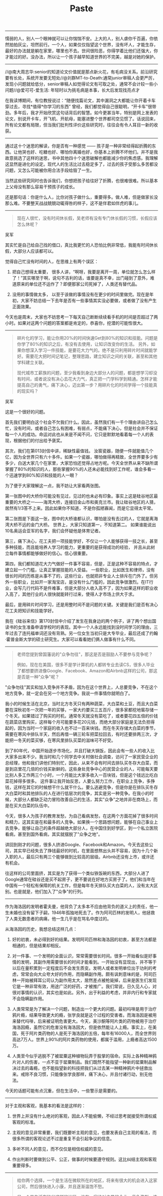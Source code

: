#+title: Paste

-----
懦弱的人，别人一个眼神就可以让你惴惴不安。上大的人，别人虐你千百遍，你依然拍拍灰尘，坦然前行。一个人，如果仅仅指望这个世界，没有坏人，才能生存，最好的办法就是躺在家里，哪里也不去。世间很险恶，你得学着比他们还强大，你才能过的好。没办法，所以让一个孩子越早知道世界的不完美，越是对她的保护。

-----
//@南大周志华:senior的知道论文价值就是那点新火花，有毛病没关系。前沿研究要有长处，系统开发要无短处//@刘群MT-to-Death:通常junior审稿人会更严厉，发现小问题就给低分，senior审稿人如觉得论文有可取之处，通常不会计较一些小问题//@爱可可-爱生活: 年轻时以为挑毛病是本事，长大后发现找亮点才

在我读博期间，有位教授说过：“随便找篇论文，其中漏洞之大都能让你开着卡车穿过去，寻找*值得*你学习的东西” 曾经，我们都觉得自己很聪明，“开卡车”很带劲。多年后，我才开始欣赏这句话背后的智慧。如今更甚当年，特别是网上发表的论文，别说开卡车，开飞机、开航母，能塞进整个世界都司空见惯了。话说回来，所有论文都有局限，但当我们批判性评价这些研究时，往往会有令人耳目一新的收获。

-----
通过这十个迷思的解读，你是否有一种感觉 —— 孩子是一种非常经得起折腾的东西。让他哭也好、吃糖也好、哪怕你离婚也好，你基本上折腾不坏他们。并不是我故意挑选了这样的迷思，书中其他四十个迷思破解也都能减少你的焦虑感。我理解这显然是进化的设定。现代人的生活比过去稳定多了，过去的孩子受那么多苦都没问题，又怎么可能被你用合法手段给毁了一生。

当然这些研究同时也告诉我们，你想把孩子给往好了折腾，也很难很难。所以基本上父母没有那么容易干预孩子的成长。

还是那句话：你是什么人，比你对孩子做什么，重要得多。做人难，但是做家长没那么难。不要整天战战兢兢动辄得咎的样子，这不是伴君如伴虎的事儿。

-----
#+BEGIN_QUOTE
现在人很忙，没有时间休长假，吴老师有没有专门休长假的习惯，长假应该怎么休呢？
#+END_QUOTE

吴军

其实忙是自己给自己找的借口，真比我更忙的人恐怕比例非常低，我能有时间休长假，大部分人应该都可以。

觉得自己忙没有时间的人，在思维上有两个误区：

1. 把自己想得太重要， 很多人讲，“啊呀，我要是离开一周，单位就怎么怎么样了！”其实哪至于啊，说句不吉利的话，谁要是真不幸，出门碰到了意外，难道原来的单位还不运作了？即便那家公司死掉了，人类还有替代品。

2. 没用的事情做太多， 以至于该做的事情没有在更少的时间里做完。现在是年初，大家不妨总结一下去年是否有一些事情其实没必要做，或者做了没有产生正面效果。

今天也是周末，大家也不妨思考一下每天自己断断续续看手机的时间是否超过了两小时。如果对这两个问题的答案都是肯定的，恭喜你，挖潜的可能性很大。

-----
#+BEGIN_QUOTE
碎片化的学习，能让你用20%的时间快速Get到80%的知识和技能。问题是你学了80%的知识之后，有没有去使用，让知识改变你的生活。 另外，如果你想深入学习一件技能，是要花大力气的。绝不是只利用碎片时间就能学好。需要花大把时间记笔记，整理思路，建立知识之间的关联，甚至和其他学科建立关联。

现代城市工薪族的问题，至少我看到身边大部分人的问题，都是想学习却没有时间，或者说没有决心去花大力气，真正把一门学科学到精通。怎样才能提高自己的勇气，痛下决心，迈出第一步？用碎片化的时间学得一个技能真的现实吗？
#+END_QUOTE

吴军

这是一个很好的问题。

首先我们要明白这个社会不欠我们什么。因此，虽然我们有一千个理由讲自己怎么忙，没有时间，或者自己怎么有困难，有弱点，不能痛下决心，但是社会并不保证每一个人的成功。命运对此也从来是不闻不问，它只是默默地看着每一个人的表现，根据他们的付出给予褒奖。

其次，我们在第013封信中讲，稀缺性最值钱。 汝窑瓷器，随便一件就能值几个亿，因为全世界只有六十多件。如果一个瓷器，哪怕做得再精致，全世界要多少有多少，白送大家几个在家里，大家恐怕还觉得占地方呢。今天全世界从来不缺所谓掌握了80%的知识的人，那些掌握90%的人还未必能找到好工作呢，谁会多看一个迅速学到80%知识和技能的人一眼？

为了便于大家理解这一点，我不妨让大家看两张图。

第一张图中的大桥你可能没有见过，见过的也未必有印象。事实上这是硅谷地区最重要的大桥之一——海湾大桥，连接旧金山市和奥克兰市。我让硅谷地区的人猜，居然有1/3答不上来。因此如果你不知道，不是你孤陋寡闻，而是它显得太平常。

第二张图是下面这一张，图中的大桥谁都认识，哪怕是没有去过的人，它就是离海湾大桥不远的金门大桥。 世界上，大家只知道第一，不知道第二。 如果谁能说出10名奥运会亚军的名字，我们会怀疑他是体育记者。

第三，痛下决心，花工夫把一项技能学好，不仅让一个人能够获得一技之长，甚至多种技能，而且能培养人学习的能力，更重要的是获得成功的经验， 并且从此树立每件事情都能够做好的信心。信心很重要。

第四，我们都知道花大力气做好一件事不容易，但是，正是这种不容易的特点，才建立起一个门槛，让真正掌握技能的人受益。 一些职业，比如医生和律师，没有很长时间的历练是从事不了的，这些行业，也就把非专业人士排斥在门外了。但另外一些职业，比如开一家淘宝店，是没有什么门槛的，因此竞争很激烈。在IT行业，会写几行代码不是件难事，但是大部分人收入高不了，因为如果这样的职业收入高了，其他行业的人很快就能转行过来，使得人才市场上供大于求。

最后，是用碎片时间学习，还是用整时间不是问题的关键。关键是我们是否有决心花工夫把知识和技能学好。

我在《硅谷来信》第170封信中介绍了发生在我身边的两个例子，讲了两个想出国读书的女生准备申请学校时的表现。其中一个人永远能找到没时间学习的理由，三年过去了连托福单词还没有背熟。另一位女生当初只是大专毕业，最后还成了约翰·霍普金斯大学的硕士研究生。大家可以看看她们俩人做事有什么不同。


-----
#+BEGIN_QUOTE
老师您提到曾国藩说的"众争勿往"，那这是否是鼓励人不要参与竞争呢？

例如，现在在美国，很多不是学计算机的人都转专业去读CS，很多人毕业了都想要挤进像Google、Facebook、Amazon和Airbnb这样的公司，那这是否是一种"众争"呢？
#+END_QUOTE

"众争勿往"其实和加入竞争并不矛盾，因为在这个世界上，人总要竞争，不在这个地方竞争，就一定会在另一个地方竞争。我说一件事情你就明白了。

我小的时候生活在北京，当时北方冬天只有两种蔬菜，大白菜和土豆，而且大白菜要在深秋初冬一次把一年的买够，一家大约要买三五百斤，很多家都挖地窖存储一个冬天。如果错过了购买的时机，通常冬天就没有菜吃了，或者要花四五倍的价钱在蔬菜店里购买，这样每个月可能要多花20元钱，而绝大部分家庭是无法负担得起的，因为当时一个家庭的收入也不过一百来块钱。而在冬天存储大白菜的季节，需要在寒风中排队半天，然后再借一辆三轮车把菜拉回去，有时还要排两三次，才能把一冬天的菜买够，在寒风里排队买菜的滋味可不好受。

到了80年代，中国开始逐步市场化，并且打破大锅饭，因此会有一些人的收入比大家多出来不少。我当时和几个同学去中关村做社会调查，访问了一家民营企业的总经理，他和我们讲他们特别忙，因此，从来不会有时间去排队买冬存大白菜，而是到店里花几倍的价钱买新鲜的。这些身处竞争中心的民营企业的人，可能每天要比别人多工作两三个小时，一个月能比大家多收入一百块钱，但是这个钱远比吃白菜花掉得多很多。
这件事让我开始反思，人要么努力工作，在职业上竞争，多挣钱，这样在其它的时候想干什么就干什么。要么逃避竞争，但是你是在排队买冬存大白菜时和其他排队的人在进行低层次的竞争，其实是另一种竞争。在我小的时候，大部分人都缺乏动力冒险改善自己的生活，其实"众争"之地并非在商场上，而是在买大白菜的队伍中。

今天，很多人为孩子的教育发愁，为自己看病发愁，在这两个方面花掉了很多时间和精力，这其实是在和最多的人竞争。如果换一个思路想问题，能够在自己事业上去竞争，能够让自己的条件超越绝大部分人，在中国住到好学区，到一个私立医院看病，甚至到国外看病，其实就摆脱了"众争之地"。

讲回到刚才的问题，很多人挤进Google、Facebook和Amazon。今天去这些公司，其实早已经失去了挣钱最好的时机，在里面想熬出头并不容易，因为十几个新入职的人，最后只有两三个能够做到比较高的层级。Airbnb还没有上市，或许还有机会。

往这样的公司里面挤，其实是为了获得一个类似铁饭碗的东西，大部分人进了Google通常在硅谷还是买不起房子，更不要说在好地方买房子了。他们和当年在中国有一个轻松有保障的机关工作，但是每年冬天排队买大白菜的人，没有太大区别。也是就是，他们加入了"众争"的行列。

-----
作为海洛因的发明者霍夫曼，他背负了太多本不应由他背负的道义上的责任，他一生未婚也没有留下子嗣，1946年孤独地死去了。作为阿司匹林的发明人，他拯救了人类无数患者的病痛，他一生几乎是在骂名中度过的。

从海洛因的历史，我想总结这样几点：

1. 好的初衷，未必得到好的结果。发明阿司匹林和海洛因的初衷，甚至方法都是相通的，但是结果却相反。

2. 对一件事、一个发明的全面认识，常常需要很长时间。很多一开始看似是好事情的发明，其副作用需要很长的时间才能看到。一开始没有显现出，并不等于以后在量积累到一定程度后不会发生质变。发明人或者发明单位出于功利的考虑，常常会向大众夸大好的作用，而隐瞒副作用。颇有讽刺意味的是，阿司匹林一开始被拜耳公司认为副作用太大，居然差点被枪毙掉，后来是医生们发现它是一种非常有效，用途广泛的好药，才被推广。我们常说，日久见人心，对很对事情的认识，其实也是如此。另外，出于利益的考虑，并非内行和专家就不会隐瞒副作用。

3. 人类常常是为了解决一个问题，制造出一个更大的问题。最初吗啡是用于治疗鸦片瘾，结果导致更大的瘾，张学良就是这个过程的受害者。而海洛因是被用来替代吗啡，后来被证明危害更大。今天，美沙酮等阿片类的药物被用于治疗海洛因瘾，虽然它的危害没有海洛因大，但是依然能让人上瘾。事实上，在美国，死于阿片类药物的人是死于海洛因的五倍，每年有16000人，而全世界则高达7万人。世界上90%的阿片类药物的使用，都属于滥用，上瘾者高达1500万。

4. 人类至今似乎逃脱不了被罂粟这种植物玩弄于股掌的宿命。实际上各种精神鸦片对人的伤害，一点不亚于罂粟制品。我们既然不能指望一种新的罂粟制品解决过去的毒瘾，也不能指望新的科技把我们从过去某一种精神鸦片中拯救出来。戒除不良习惯，只能像张学良那样，痛下决心，并且付诸行动，别无他法。

今天的话题可能有点沉重，但在生活中，一些警示是需要的。

-----
对于主观和客观，我基本的看法是这样的：

1. 世界上并没有什么绝对的客观，因此人不能偷懒，不经过思考就接受所谓权威客观的标准。

2. 主观的意见非常重要，我们既要听主观的意见，也要发表自己主观的看法，而很多所谓的客观论述不过是重复不会引起争议的信息。

3. 多听不同人的意见，而不仅仅是相信权威的意见。

4. 作出判断时要做到公平、公正，做事的时候要遵守规则。这比纠结主观和客观重要得多。

-----
#+BEGIN_QUOTE
给你两个选择，一个是生活在微软所在的地区，将来有很大的机会进入这家公司，然后很快进入小康，并且逐渐温饱不愁。

另一个是生活在硅谷这样的地区，没有一家绝对主导的企业，竞争激烈，选择也丰富。你会选择哪一个？
#+END_QUOTE

这个问题显然没有标准答案，每一个人的情况不一样，结论肯定是不同的。不过对于这个问题，我期望大家给出一个明确的答案，而不是脚踩两只船地分析，用什么“各有千秋”的字眼来回答。大部分人其实给出了他们明确的答案，对此我就不作评论了。对于习惯于兼顾双方的人，我想对他们说这样三点：
1. *任何时候，有一个明确的答案都比没有答案好。* 我们的教育，给我们养成了怕犯错误的习惯，以至于害怕作选择。但是在生活中，那些永远有选择性困难的人，常常是两边都得不到。以选择居住和发展的地点这件事来说，一个人只能住在一个地方，不可能得到两边的好处。因此选择硅谷这样的地方和选择西雅图这样的地方确实各有千秋，我们必须要舍弃一个。
2. 我在《硅谷来信》的第117封信中讲了不选择的自由，其实就是表明： *什么事情一旦选定，就好好经营，不要再回头想着另一方面的好处。* 张爱玲在《红玫瑰与白玫瑰》中讲了中国男人的一个毛病，娶了红玫瑰就会想白玫瑰，娶了白玫瑰就会想红玫瑰。在生活中，人总要作出选择，而一旦选择后，就不要后悔。真正的幸福有些时候是认死理，而不是所谓兼顾各种优点的生活原则。
3. 明白一点，人的想法是会变的，年轻时想要生活的地方，和年老之后未必相同。这个切换的过程是比较漫长的，不会来回摇摆。

最后，对于今天看似百年老店的公司我要多说两句。2001年我在美国找工作时，我的师兄弟都去了大公司的实验室和或者大学，比如AT&T、微软、IBM等等，而我去了小公司Google。但是世界变化是很快的，我到Google半年后，当时AT&T实验室就开始裁员了，面试我的牛人迈克尔∙瑞里（Michael Riley）也跑到了Google。后来他讲，幸好AT&T下坡路走得快，他跑得早，赶上了Google没上市的机会。

而我在微软和IBM的几位师兄就没那么幸运了，因为那些公司是温水煮青蛙式地走下坡路，等他们想再到Google来，已经很晚了，失去了很多机会。因此，不要觉得进了一家百年老店真的能保证有长期的铁饭碗。

我10年前有一次在北京打的，那个的哥的素质不错，聊起来原来是粮食局的人下岗了。我说粮食局不是国营单位，铁饭碗么？他说，你看看现在北京市哪儿还有粮店，没有了粮店怎么可能会有粮食局？

-----
最后我想说，在人工智能的早期，行业里流传着这样一句话：“你应该从事最困扰你的问题，因为这是突破瓶颈的绝佳机会，否则它总有一天会继续困扰你。”在研究领域，我发现最困扰我的问题，往往就是最好的下一个研究方向。因此我也鼓励大家去探索最令人困扰、最具有挑战性的任务，即使不确定能否获得回报，它也很值得。

-----
这是我以前分享的买股票的心得，越看越觉得有道理。
1. 赚钱主要靠运气。
2. 200万闲钱以内买房子，200万以上买科技股，2000万以上只买蓝筹科技股。
3. 不要太相信自己的判断。
4. 不要找比你穷的人讨论。
5. 最重要的是永远不要加杠杆。

-----
突然发现，用这张图诠释“你必须非常努力，才能看起来毫不费力”挺合适的

file:../images/why-you-have-to-work-hard-to-feel-good.png

-----
关于独角兽，我还说过一句话：独角兽回归最冠冕堂皇的理由是，让中国可怜的网民分享他们的红利，回馈中国可怜的韭菜们，但是你必须明白：卫生巾看起来是用来堵漏的，其实它是吸血的！

-----

表白遭拒多是丑，求婚失败无非穷。

-----
[[https://blog.csdn.net/pennyliang/article/details/6172307][程序员的性格是怎么产生的？]]

我本人也是一个程序员，就如何针对这些问题做改进，提一些自己的建议：

（1）减少陪伴机器的时间，给同学朋友打打电话，参加一些社会活动，提高交际能力，做一些编程以外的事情，培养一些爱好。

（2）不要试图做全科大夫，针对自己喜欢的科目，甚至是科目的子科目投入精力做深入的研究。要有持续的学习能力。

（3）面对新的东西，需要做功课，演员演新戏都需要体验生活的，不要盲目开始，自己没做过，但总有人做过的，找到这些人，论文或者资料进行事先的准备，提出自己更好的方案。

-----
ascii arts

#+BEGIN_EXAMPLE

        \          SORRY            /
         \                         /
          \    This page does     /
           ]   not exist yet.    [    ,'|
           ]                     [   /  |
           ]___               ___[ ,'   |
           ]  ]\             /[  [ |:   |
           ]  ] \           / [  [ |:   |
           ]  ]  ]         [  [  [ |:   |
           ]  ]  ]__     __[  [  [ |:   |
           ]  ]  ] ]\ _ /[ [  [  [ |:   |
           ]  ]  ] ] (#) [ [  [  [ :===='
           ]  ]  ]_].nHn.[_[  [  [
           ]  ]  ]  HHHHH. [  [  [
           ]  ] /   `HH("N  \ [  [
           ]__]/     HHH  "  \[__[
           ]         NNN         [
           ]         N/"         [
           ]         N H         [
          /          N            \
         /           q,            \
        /                           \
#+END_EXAMPLE
-----
海子《夜色》

在夜色中

我有三次受难：流浪 爱情 生存

我有三种幸福：诗歌 王位 太阳

-----
在这个科学已经大行其道的年代，蒙洛迪诺提醒我们科学家的初心是什么。我觉得这个初心可以总结成下面这三个“核心价值观” ——

1. 你的目的是想知道这个世界到底是怎么回事儿。

2. 你的理论要能用数学精确表述。

3. 对错与否取决于对自然的观测和实验。

其他一切都不重要，科学就是科学自身的推动。

近代中国人总想对人类文明做出比较大的贡献 —— 我们也许应该先想到，这样的贡献并不好做。

-----
所以感受快乐的方法一共有两种 ——

1. 追求多样性。新奇的、不一样的刺激会让我们快乐。

2. 追求间隔性。间隔一段时间，哪怕是以前经历过的刺激，我们还是会感到快乐。

拉曼最后给的建议就是间隔。是，我们大部分时间是不快乐的，但也正因为有了中间这些不快乐，你才会感到快乐。正所谓不经历风雨，怎么见彩虹啊？

快乐在今天这个世界是廉价的。设计电子游戏的人非常明白怎么让人快乐，他们最主要的手段就是第一个方法 —— 多样性。游戏里会不断有新鲜的刺激，让你一直玩下去，乐此不疲。上网看微博、刷视频也是这样。这种电子化、工业化的刺激密集度比真实日常生活高太多了。没有人能抵抗这种快乐的吸引。

但是我注意到，这些娱乐项目有个本质的弱点。

设计者总是希望你一直留在他的产品里，所以他总是使用第一个制造快乐的方法。他负担不起第二个方法，也就是间隔。

所以在这个时代，间隔出来的快乐，更稀缺，所以更宝贵。

这就意味着我们应该更多地使用间隔的方法对快乐进行调控。比如说，再好吃的东西，也别一次吃太多；再好玩的游戏，也别无限制地玩。适可而止是为了长期的享受。而且这涉及到生活的主动权。被多样性吸引是“被”吸引。间隔，总是你主动。

而第一种方法也有高级的用法。这就是要追求比较“深”的东西。搞学问，学科的道理越深越好，你每进一步都有新的刺激。做事业，目标越远大越好，你才能一直有新的挑战。这就是为什么对有使命感的人来说工作才是最大的快乐。

所以我们的快乐调控策略就是，浅的东西用间隔，而深的东西自带多样性。

-----
那么为什么迪恩能做到如此大的成就呢？我把他的过人之处归结为五点：

1. 对计算机科学的深刻理解。回顾我们前面提到的计算机科学的特点，你会发现迪恩做事一直围绕着计算机科学的那些本质——模块化、平行处理、分治，等等。一个人在计算机领域能走多久，取决于他的理解有多深。

2. 专注。迪恩始终是一个计算机工程师，而且20多年来一直专注于计算机系统，他从来没有做什么跨界的事情。作为Google最早的工程师之一，迪恩有很多次机会转成高管，但他从来没有那么做，而是一直专注于技术本身。

3. 善用优势。迪恩所做的工作的原理，其实大家都懂，但是能够做得有规模，有水平就不容易了。他懂得利用Google内部的优势，就是具有近乎无限的计算机资源和数据资源，通过量变达到质变。

4. 合作取代颠覆。迪恩的很多成就具有颠覆性，但是他很少提颠覆这类的词。他的成果大多是合作的结果。他主导开发的GFS文件系统，原本是为了Google的网页下载和索引团队的需求搭建的。当时从事Google索引工作的朱会灿博士是他的GFS的第一个用户。他的并行计算工具MapReduce是为了广告优化开发的，Google大脑是为了Google的机器翻译和语音识别等项目开发的。他不是凭空创造概念的人，但是他为了解决实际问题做的项目，后来反而成了新概念。

5. 少做事情。无论是迪恩做的工程项目，还是写的论文，数量都不多。但是大部分计算机系的教授一辈子的贡献抵不上他的一个项目，一辈子论文的引用数，抵不上他的任何一篇论文。很多人觉得多了就是好，少了就不好。其实再多的芝麻也难以抵得上一个西瓜。

希望迪恩的经验对你有所启发。

-----
总结一下林奇的智慧，有这样四点：

1. 不要从众，既然大部分人在股市上都是赔钱的，从众一定不会有好结果。

2. 要想得到别人得不到的回报，就需要找到别人不知道的信息，PEG就是如此。

3. 当我们对未来一无所知或者所知甚少时，多一些尝试是无妨的，但是，要懂得止损，同时，要有耐心把好的东西长期持有。在这一点上，我把它扩展到交友的方法上了。

4. 最多的资源要用到最有效的地方。在工程上也是如此，不要把80%的时间，浪费在不重要的小事上，而要集中精力，把最重要的事情做好。


-----
*我现在最大的困惑是交往的人太少，原因是不知道怎样和人愉快地聊天。说工作上的事情没问题，但一闲聊就成了大笨蛋。现在年底的各种聚会也是一样。* 吴军

最简单的办法就是多读书，丰富自己的知识和阅历， 不要老看新闻，看八卦，刷朋友圈。

其次是走出大楼，无论是公寓宿舍，还是办公楼， 参加一些室外的活动，甚至可以有意识约一两个关系还算好的同事、朋友周末一起去做点什么事情。

最后，在单位里主动帮助人。

-----
*现在人很忙，没有时间休长假，吴老师有没有专门休长假的习惯，长假应该怎么休呢？* 吴军

其实忙是自己给自己找的借口，真比我更忙的人恐怕比例非常低，我能有时间休长假，大部分人应该都可以。

觉得自己忙没有时间的人，在思维上有两个误区：

1. 把自己想得太重要， 很多人讲，“啊呀，我要是离开一周，单位就怎么怎么样了！”其实哪至于啊，说句不吉利的话，谁要是真不幸，出门碰到了意外，难道原来的单位还不运作了？即便那家公司死掉了，人类还有替代品。

2. 没用的事情做太多， 以至于该做的事情没有在更少的时间里做完。现在是年初，大家不妨总结一下去年是否有一些事情其实没必要做，或者做了没有产生正面效果。

今天也是周末，大家也不妨思考一下每天自己断断续续看手机的时间是否超过了两小时。如果对这两个问题的答案都是肯定的，恭喜你，挖潜的可能性很大。

-----
死亡是我们无法避免的事情，但我觉得更积极的做法是透过死更好地理解生命的意义。 要想慰藉我们那些离世的亲朋，甚至我们自己逝去的岁月，与其忧伤和怀旧，不如做好今天的事情，让生更有意义。

同时， 当我们想到生命总会如草如花有凋零的一天，把那些不好的习惯赶快改掉，该享受生活就享受吧，每一天好好过的生活才是自己的。 这也就是我每年要度长假的原因。

-----
我在前面讲旅游的意义时说到，记录很重要。冰岛旅游对我来讲收获还是蛮多的。除了体验其它地方、其他时间难得看到的景色，并且通过照片将它们记录下来之外，我也记录下自己的几点感受：

1. 逆向思维的重要性。 这次冰岛之行收获满满，而且轻松惬意，主要是选择冬季去那里。此外，我过去一直是一个喜欢白天的人，尤其喜欢仲夏时节长长的白昼，但是第一次体验几乎没有白天的日子，觉得也别有风味，特别是每天能睡很长时间的懒觉，是平时没有的奢侈享受。

2. 一个旅游业真正发达的国家不仅有美景，还会有周到的服务。 我们很多时候，只注意把东西做好，不注意把它推销好。

3. 我这次没有去蓝冰洞，但是并不因此遗憾。 世界上很多事情并不完美，为以后留下一点想象的空间，也未必不是好事。

-----
招聘越苛刻，越说明那个活谁都能干。这个看起来反常识，其实混职场久了就很容易理解。

当然有个前提，“谁都能干”不是说大街上随便找个人都能干，而是能进入那个招聘漏斗的人。

谷歌hr部门的人也做过统计，招聘时的打分好坏，和这个人进来以后的表现，连关联性都没有。

苛刻的主要原因是供大于求。只要供给偏大，就一定苛刻。即使是水平要求不高的职位（不具体说了，得罪人），也会苛刻到不讲道理。

真正供给很少的位置，比如你现在去招一个人工智能产品经理，那绝对不苛刻，能遇到一个60分的就谢天谢地了，赶快抓到手里。

只有那些错过了也不要紧，市场上要多少有多少候选人的职位，才会用各种方法“科举考试”。这些选拔吧，谈不上有多科学，有时候是贝叶斯，有时候是是看运气，有时候就是比孔雀尾巴（无用但是通过浪费程度看健康程度）。体系大到一定程度，只好这样了。


-----
闻一多(闻家骅) 故乡 节选 https://baike.baidu.com/item/%E6%95%85%E4%B9%A1/2727765?fr=aladdin

#+BEGIN_VERSE
先生先生，我劝你不要回家去；
世间只有远游的生活是自由的。
游子的心是风霜剥蚀的残碑，
碑上已经漶漫（huan man)了家乡的字迹，
哦，我要回家去，我要赶紧回家去，
我要听门外的水车终日作鼍鸣( tuo ming)
再将家乡的音乐收入心房里。
#+END_VERSE

-----
今天看到一段话：关于好程序员，Perl语言发明人Larry Wall有句名言，优秀程序员有3种美德： 懒惰、急躁和傲慢（Laziness, Impatience and hubris）。因为懒要写出省力程序，不干重复事；因为急躁要尽快真正解决问题；因为傲慢而极度自信，使你有信心写出（或维护）别人挑不出毛病的程序。

优秀程序员的关键能力是化繁为简，追本溯源，进行本质思考。程序员的不足是唯机械论，缺乏同理心，把所有的人协作都视作机器和逻辑，非黑即白，没有灰度处理能力。

-----
我一直考虑买一套别墅，也去看过和了解过，特别是那种有前后花园还有停车位的尤其中意，看完这篇文章之后决定不买了，建议朋友们也看下。文章说得可谓一针见血，很久没看到这么犀利、深刻的文章了。作者对产业链和市场都有着透彻的认识，分析思路逻辑性强，语言精炼地概括了用户核心痛点。深度好文，强烈推荐

-----
@江南愤青心

很多年前做银行信贷客户经理，碰到一个公司，因为互保问题被牵连直接从业绩特别好的好公司沦落到天天被追债的破公司，公司高管都走了，就留了一个小伙子跟着老板，悲催的应付各种债主，我也去要过债，还有一次跟他两个人开车去嘉兴找欠他们钱的人，在路上，我问他为啥别人走了，你不走，他跟我说，人几辈子都求不来这样的机会，能够没有什么负担经历一些别人一辈子都经历不到的东西，能学到很多别人都学不到的事情，我为什么要走。那天在路上，我思考了很久他这句话，我觉得特别的对。其实一个人成长很大程度都不是来自于读书，而是来自于实践，很多事情别人没做过，你做过，你就比别人懂很多，碰到事情，你就从容应对，而不是无头苍蝇。尤其很多时候，你读再多的书，也用不来。这个也是为什么经济学家吹牛逼很厉害，做事情却总一塌糊涂的原因。一个人经历的事情，越多，他具备的技能就越多，我这些年能写很多东西，是因为我不长的38年的人生，绝对抵得上很多人几辈子加起来的事情，而碰到事情了，你就要面对和解决，你的潜能就能发挥出来，如果你一辈子平平安安，顺顺利利，也没啥事好解决，你永远不知道你的潜力有多大，因为没机会用。所以，我年轻时候很折腾，如果一天过得太平淡我就觉得无趣，非得折腾点事情出来面对和解决，才觉得有些意义。吃了不少傻逼的苦头，但是学到很多别人这辈子也学不到的事情。现在也养成了，不怕事的性格，事情越多，我越兴奋的性格。

-----
[[https://www.miaopai.com/show/KC61hvb3I9wyOkeEKj4UJ4sLzyKdW~Ea-q~gCA__.htm][避开软件行业的5大谎言，可以让职业生涯更健康和接地气]]

1. 技术能力不决定成功；
2. 努力地工作不如聪明地工作；
3. 过去的成功不决定将来的结果  ；
4. 大公司不一定有更好的实践；
5. 升职加薪是有额外代价的

-----
其实辞职，不是一件容易说出口的事情。

在老板面前的一句：“老板，我想辞职。”背后是一段至少三个月长的纠结期，在这段时间里我们寻找辞职的原因，对辞职谨慎的做一项项评估，经过深思熟虑之后，才下定决心。

让我们动摇的不仅是钱，还有老板说出挽留时给自己带来的优越感。

我们渴望被需要，渴望在工作上获得肯定。而挽留，也是其中的一种方式。

所以，有人举出那么多让自己留下来的理由，都源自戏精的自己。老板？早有自己的打算。

没有人是不可替代的，留你，只是为了找到替代你的人。既然大家都这么自私，你当然也要为自己考虑一点，说走就走，谁劝也不留。

-----
【马斯克：对年轻人的4个重要人生建议】埃隆·马斯克将自己对工作和人生的思考总结为四个要点：1.努力工作，别人工作50小时，你就工作100小时；2. 和自己尊敬的人一起工作，向他们学习；3.不要人云亦云，做事专注于重点；4.趁着年轻还不用承担责任时，去冒险吧，做自己想做的事！

-----
一位考官问有志当警察的年轻人：“你如何驱散一群暴动的群众？”这位考生想了一想，回答说：“我就开始发动募捐。”

-----
1. 牢记工程上量级的概念有多重要，不同的量级差距有多大，而且越到后来差距越大。始终牢记这一条。

2. 改变习惯。对于投资人来讲，不要老沉醉于写了第一张支票，而要想办法写出最大的一张支票。对于讲师，不要总热衷于搞了多少次讲座，而要想如何当好校长。

对于工程师，不要老想多做1%的事情，而要想着如何在更有影响力的事情中，参与1%。

对于产品经理，不要老想省1%的成本，要想怎样能让用户为你的产品多掏一倍的价钱。

希望量级这个概念能让你在思维方式上开阔眼界。

-----

我的两个原则 由不鸟万如一

一、在网上尽量只说别人没说过的话。这可能有几种情况：
- 把只存在于线下的信息在不违反著作权的前提下移动到网上（信息的媒介移动）
- 虽然在别的圈子属于常识，但我面对的读者群很可能不知道的事情（信息的空间移动）
- 由于年代久远，被人遗忘的事情（信息的时间移动）
- 由于年代久远，虽然如今依然被人记着，但语境已经完全不同的事情（视角的移动）
- 很多时候第一条同时包含了后三条。

二、要对子女的媒体膳食进行规划。如今的主流风气在这一点上主张散养，看什么听什么玩什么都尽量少干涉。这是旧时代的想法。教育的前提是让子女广泛接触各种各样的东西，包括金华火腿，也包括猪屎。我们的父辈能接触到的媒介内容非常有限，猪屎的量尤其不足。只有她们放手，我们才能有更多机会接触猪屎。但今天的情况调转了过来。我们生活在媒介高度发达、消费主义机器以前所未有的效率、随时随地把各种猪屎推到人们眼前的世界。我们不必再担心子女们接触不到猪屎。相反，如果不进行干预，她们就接触不到拉丁文、能剧、以及一九七零年代的 funk 音乐。只有吃过金华火腿，才知道猪屎的味道；只有闻过猪屎，才知道火腿好吃。

-----
To My Baby
#+BEGIN_VERSE
You are my baby
I love you deeply
You make my day full of joy
When you smile at me

You are my baby
As sweet as can be
I want to hold you tight
Before I set you free

You are my sunshine
You are my rainbow
You gave me an armor
And softened my soul

You light up my world
I see it through your eyes
We will walk together
Hand in hand through time

You light up my nights
I can see and grow
The world is your wonderland
Together we will go
#+END_VERSE

-----

这正应了茨威格的话：“在命运降临的伟大瞬间，市民的一切美德 — 小心，顺从，勤勉，谨慎，都无济于事，它始终只要求天才人物，并且将他造就成不朽的形象。命运鄙视地把畏首畏尾的人拒之门外，命运 — 这世上的另一位神，只愿意用热烈的双臂把勇敢者高高举起，送上英雄们的天堂”。（人类群星闪耀时）

-----

泡沫过去后会剩下什么东西？云计算的泡沫不是百年前荷兰的郁金香泡沫和英国的南海泡沫，泡沫过去之后，什么都没有留下，而更像是上个世纪60年代的电子泡沫和2000年前后的互联网泡沫，会留下很强的，引领IT产业新秩序的公司。比如，上个世纪60年代是电子时代，诞生了许多著名的日本电器公司，包括索尼，东芝和松下等；而互联网泡沫后，留下了雅虎，出现了Google，亚马逊和Facebook这样的优秀公司；云计算泡沫后，在众多倒闭公司的尸体上和极度浪费的基础建设上，会出现捡到大便宜的优秀云计算公司。

既然我们有历史的教训，为什么不能制止这种低效率的投资，和必定会破灭的泡沫？很遗憾，我们不能对人类期望过高。在投资上，我们人类中的大多数基本上是贪婪而不长记性的，而这大多数人不理性的行为，恰恰造就了能清醒认识规律并且遵从规律的英雄。

-----
合伙创业指南及翻脸法则！_搜狐财经_搜狐网 : http://www.sohu.com/a/156579138_236251

第三条——《绝不合伙法则》
1. 有诈骗经历的人不能与其合伙;
2. 说话不靠谱的人不能与其合伙;
3. 对父母不孝的人不能与其合伙;
4. 言语之间眉飞色舞的人不能与其合伙;
5. 参与帮派势力的人不与其合伙;
6. 太讲哥们义气的人不与其合伙;
7. 经常挑战社会规则和公共道德的人不与其合伙;
8. 斤斤计较的人不能与其合伙;
9. 喜欢抱怨的人不能与其合伙;
10. 喜欢多嘴播弄是非的人不要与其合伙;
11. 善于发现问题但从不主动解决问题的人不要与其合伙;
12. 推诿、善辩、否认的人不要与其合伙;
13. 有严重的极端政治倾向的人，不要与其合伙(玩什么都别玩政治，做生意，没人能玩得起政治)。
(以上为《缘分考察器》也可以用于相亲找男人环境)

第四条——《必须有一个法则》
1. 最好有个年纪偏大但未必有钱的人;
2. 最好有个思维活跃敢于突破的人;
3. 最好有个沉稳扎实善于刹车的人;
4. 最好有个勤俭节约善计成本的人;
5. 最好有个口才不错说话靠谱的人;
6. 最好有一个善于玩社会化网络的人;
7. 最好有一个有三年销售经验的人;
(这不仅是你创业时需要找到的人，也是你生命里应该找到的人)

-----
9个让你变穷的原因： [[http://www.miaopai.com/show/quevy6C2UcERghEce2ManNfjxrDxeiNd-7JjHw__.htm][video]]
- 犹豫不决。比鲁莽更糟糕的就是犹豫不决。怀特黑德说：畏惧错误就是毁灭进步。
- 拖延。
- 三分钟热度。行百里者半九十。
- 害怕拒绝。一个放下自尊去做事情的人，是专注成果导向的人。
- 自我设限。杀死自己的潜能力。
- 逃避现实。
- 总找借口。
- 恐惧。害怕面对挫败感。
- 拒绝学习。

-----
陈美龄在14岁的时候就出道做了歌手，曾与邓丽君齐名，后来在日本结婚，有了三个儿子，在陈美龄的教育下，他们都相继考进了美国排名第一的斯坦福大学。这背后究竟有什么成功的教育秘诀？在视频中陈美龄为我们做了分享。

http://www.miaopai.com/show/P11DrBaFin0wJEDyzuUj2jhtI1SQwZQ2.htm

父母不要做的10件事情
- 不要和别人家孩子比较（孩子的潜力是很大的，和其他孩子比较会压抑他的潜力，不敢表现出来）
- 不要用物质来奖励孩子（奖励是一件家庭可以交流的事情）
- 不要制定每天的时刻表（玩和学习分不开，学习不是辛苦的）
- 不要给孩子报课外班（学习不是为了分数，或许出去旅行更有意义）
- 不要替孩子做选择（责任感）
- 不要反对高中谈恋爱（possible in China?）
- 不要打骂孩子（和孩子说清楚）
- 不要对孩子撒谎（信任）
- 不要因为工作忽略了孩子
- 孩子发问时，永远不要让孩子“等一等”

教育是交给他们一点工具，去寻找梦想。要是他们失败了，也不会气馁，继续找别的梦想。


-----
@老师木

不止是穷，学习校出身也有不自信。本科不是清华，到清华后对“非土著”身份就比较敏感。张老师组里招收的学生有其它学校的尖子，更有清华的尖子，看到老师表扬其它同学，内心憋着一股劲儿不要落后。不过，时间长了，会发现这是徒劳的，有些差距是不可弥补的，同门兼室友陈汐当年是从高中保送到清华基科班，在基科班一直名列前茅。我们一块儿上一些课程他总是不费力就把作业做好，考试接近一百，我就相反，费九牛二虎之力也许做不完或者只能考七八十分，开始做科研后差距就更越来越大了。我比较识相，不要在那个方向和水平上和他竞争，做自己能做好的事，勤奋在有些事上有帮助。

-----
1月17日，百度宣布任命陆奇为百度总裁兼首席运营官。此前，陆奇的职业经历分为两段，1998年至2008年在雅虎，做到执行副总裁；2008年至2016年在微软，做到全球执行副总裁，是华人在大科技公司中职务最高的人。

2014年《环球企业家》的一篇报道中提到了陆奇的工作方法论。陆奇喜欢跟下属说，大公司里有两种人，一种人接到任务30分钟后就跑过来，说这里有阻力，我该怎么办？30分钟之后，他又遇到阻力，又来寻求帮助。还有一种人，接到任务就埋头去做，下个礼拜他就把这件事情做好了。“你应该成为后一种。下次公司有重要的事一定会找这种人。”

陆奇的座右铭是：做更多、知道更多、成就更多（do more、know more、be more）。在雅虎工作时，他一天的日程是，凌晨3点起床，查邮件，跑步6.5公里左右，然后去办公室。他还经常把会议时间安排在晚上九点。不过，陆奇也说，不要学我，我只睡4个小时，那不是个好习惯。

陆奇有一个“要见的人”清单。在微软工作时，每个月他都会去一趟硅谷，去见创业者和投资人。他认为“你身边如果有非常伟大的人，将会非常受用”。以及“你得到工作，并不是因为你的知识，而是因为你认识的人。”

陆奇给出的人生建议是：第一，“尽可能远离舒适圈。因为一旦如此，你就可能陷入极度危险的状态”；第二，“人生不是线性的，不要以为一班车就能把你从现在的位置带到你期望的位置。”

-----
#+BEGIN_QUOTE
冯老师，程序员在工作之余有哪些渠道或办法，可以快速提升个人能力或者增加个人收入？谢谢！
#+END_QUOTE

一切都前提是工作的时候好好工作，认真工作，别糊弄事。

工作的回报是可以提升自己的能力，能力提升了可以有更好的回报。

没有快速提升能力的方法，也没有快速致富的方法，一般这样问的人更没有类似的方法。

世界上如果有捷径的话就是踏实做事。

获得财富的一个可行方式是投资，而对年轻热的来说，最好的投资是投资自己。

-----
file:./images/political-left-or-right.jpg

-----
@北京大土豆

老有人在微博评论里说北京的中产应该去美国生活如何如何。作为一个码农，我认识很多在美国湾区工作的朋友，国内的中产朋友就更多了。我拿在北京家庭税后年收入60-80w的中产家庭，跟湾区税前30w美刀一年的家庭做一个简单的比较。这两者，都是当地中产的入（脱）门（贫）级（线）。
1，工作机会。能在国内不错的行业和岗位上工作的人，而且受过比较不错的教育的，都有跟国外同事共事的能力，可能由于环境的关系，外语方面有所退化，但是如果强行在国外待一段时间，英语水平会大幅度提升到工作无障碍的水平（平时的生活交流不能保证）。国内，优势是天花板很高，你有可能爬到一个意想不到的高度，虽然只有很少的人能做到，但确实绝对数量不少，这就是所谓的梦想。同时，屌丝遍地，各种low。在国外就不一样了，只要你受过良好教育，你可以很容易的获得一份体面的稳定的中产工作，但是也就是这么一份工作而已，你的天花板触手可及，说一眼望到死，也不是夸张。所以，如果你只是享受生活，对工作的高度没啥追求，喜欢清静，自己做饭，自己DIY，国外是不错的选择。否则，还是国内好。这就是为什么这么多人宁愿忍受雾霾也呆在北京的原因，谁都不是傻逼，你都能看出来，别人看不出来吗？
2，孩子的教育。湾区的学区房，不比北京便宜，你别以为在美国随便上上学就糊弄了，大错特错，美国的华人小孩，也是非常努力的，而且还要专门学习汉语，在美国学汉语可比在北京学英语要痛苦。芭蕾，钢琴啥的，也都要学，而且学费比北京贵的多的多。我个人并不认为美国的基础教育多好（这是见仁见智的事情），美国牛逼的是大学的教育。所以，我的观点是，基础教育阶段国内不差，国内的差距在于大学，现在越来越多北京的孩子高中毕业去美国读大学，这个趋势愈演愈烈，等我们的孩子长大了之后，可能去美国读大学已经变得很简单了。目前来看，还是美国有优势。这是肯定的。
3，医疗。美国和中国都不是全民医保的国家。美国要买保险，我们要买医保。但就我个人的体验来说，美国的医疗制度更适合于有钱人，中国的医疗制度更适合于普通人。举个例子，你可以去协和看病，价格低廉，但是去美国最好的医院看病，就没那么容易了。而且中国的看病速度之快，是世界第一的，有个头疼脑热，当天就能看上，在美国可就难了。美国是有全世界最好的医生和医疗设备，但，那是为有钱人服务的。普通人看病，我觉得国内更好，尤其是北京。
4，生活。这个都被人说烂了，北京的自然环境一比吊糟，但是这里有你的朋友，你的亲人，你的过去，在美国呢，你作为第一代移民注定是孤独的。所以就看你更看重什么了，喜欢自己做饭，喜欢游山玩水的更适合在美国。各种吃货，喜欢经常跟亲戚朋友聚会的，还是国内好。
总之，简单拿北京跟湾区对比，湾区（美国）的优势已经大不如前了，以后这种趋势还会继续，北京的中产早就看透了这些，多数人为了更好的发展，更快速的财富积累，宁愿忍受这里的雾霾，这就是用脚投票，这就是现实。所以，别没事儿老劝人家去美国，人家没准比你看的透。

-----
@tombkeeper

善良好心人真的没好报吗？短命吗？

作者：tombkeeper
链接：https://www.zhihu.com/question/48471632/answer/141083816
来源：知乎
著作权归作者所有，转载请联系作者获得授权。

上个世纪八十年代，郑渊洁每天收到大量小读者来信，以致于北京市邮局为他设立了专门的邮箱。最多的时候，每天的小读者来信数以千计。郑渊洁聘了四位助理帮他拆信和归纳。这些小读者的来信郑渊洁视为珍宝，一封都舍不得丢弃。当家里的读者来信越来越多时，家人说放不下了怎么办？郑渊洁说，这些信绝对不能处理掉，一是小读者信任我，才给我写真情实感的信，我必须善待；二是给我写信的小读者会有未来的大科学家、大作家、国家领导人，我珍藏着这些信，将来可以拍卖呀。

于是郑渊洁决定买房子让小读者给他写的信们住。当时北京的房价是每平米1400元。郑渊洁买了10套房子，让小读者给他写的信们住进去。现在这10套房子的价格翻了令人难以置信的倍数。郑渊洁经常说这件事情说明了一个道理，作为作家，要善待读者。以此类推，作为企业家，要善待消费者。郑渊洁认为，顶级理财就是以诚相待，己所不欲勿施于人。

-----
@tombkeeper

前阵子听某公司技术负责人讲他们的工程师文化，我总结了一下：
1、不养闲人，选择能“在一起”的人。
2、进人慢，出人快，该淘汰就淘汰。
3、追求技术巅峰，鼓励内部分享。
4、技术上任何人可以挑战任何人，你行你就上。
5、不做技术/语言之争，只看效果。
6、讨论阶段民主，执行阶段专制。

-----
@tombkeeper

我发现只要提到努力进取这样的话题，都有人义正严辞地表达类似“想让我努力进取除非给我很多钱”这样的意思。本科毕业二十二，研究生毕业二十五，随便一晃就三十了。年轻时候对自己不负责，和那些努力的同龄人之间差距越来越大，机会也会越来越少。马太效应是很可怕的。

-----
@tombkeeper

从事任何技术研究，不知道该干什么的时候，就问自己四个问题：
- 这个方向上最新进展是什么？ 都知道吗？
- 这个方向上最著名的专家有哪些？他们的研究都看过吗？
- 这个方向上最著名的技术社区有哪些？精华帖都看过一遍吗？
- 这个方向上最重要的文章、工具有哪些？文章都看过吗？工具都分析过吗？

-----
我们的人生本来就很幽默！

file:../images/how-humor-it-is.jpg


-----
曾国藩的六戒！

*第一戒：久利之事勿为，众争之地勿往*

一直都能获利的事不要做，所有人都想得到的地方不要前去。危城莫入！所有人都向往渴求的，可能有有害。
前半句说：不可贪求过多！日中则移，月满则亏，物盛则衰。世界上没有一劳永逸的事情，也不可能有长久获利的事情。如果有这种能够一直获利的事情，那只能说这种事是表面现象或者骗局，这时候一定要保持头脑清。

后半句是说的安全，众人争执、争斗的地方你不要去，容易惹麻烦或者招致祸患。《论语》上说，“危邦不入，乱邦不居”就是这个意思。当然，这句话里的争，也可以理解为，争利。意思是说，大家都去争抢的利益，你就不要去争抢了，因为那肯定是薄利。

*第二戒：勿以小恶弃人大美，勿以小怨忘人大恩*

不要因为别人小的缺点就忽视他的优点，不要因为小小的恩怨就忽略了别人的大恩。
人只要做事就会犯错，这两句话都是告诉我们，不要因为别人的一点小过失，一点道德上的小瑕疵，一点小恩怨，就全盘否定别人的好，忘记别人的恩情。

《礼记》上说，“好而知其恶，恶而知其美者，天下鲜矣。”意思是喜爱一个人而知道其缺点，厌恶而知道其优点。这就是告诫我们，在待人接物的时候，一定不要太感情用事，一定要客观、公正地看待别人的缺点和不足。

*第三戒：说人之短乃护己之短，夸己之长乃忌人之长*

经常说别人短处的人，经常夸耀自己长处的人，可以说是“存心不厚，识量太狭。”俗话说，“打人不打脸，揭人不揭短。”经常谈论别人的短处，夸耀自己的长处，不仅是情商低的表现，也必然给自己招来怨恨，埋下祸乱的种子。
汉高祖刘邦曾经随便和韩信讨论各位将领的才能。刘邦问道：“像我自己，能带多少士兵？”韩信说：“陛下不过能带十万人。”刘邦说：“那对你来说呢？”韩信回答：“像我，越多越好。”韩信后来被杀，不能说与他这种性格无关。

曾国藩这句话的意思，入目三分地画出了可这种人的精神肖像。那种经常谈论别人缺点的人，内心其实是借此在掩饰自己的缺点；经常夸耀自己长处的人，内心其实是嫉妒或者想掩盖别人的长处罢了。

*第四戒：利可共而不可独，谋可寡而不可众*

利益，往往是众人都渴望得到的，如果谁独占了利益而不与大家分享，那么一定会招致怨恨，甚至成为众矢之的。刘邦攻破咸阳，却不敢占据其地；曹操能够“挟天子以令诸侯”，却终其一生不敢篡汉自立，他们都是怕成为众矢之的。所以，面对利益，一定要权衡取舍之道。
谋划事情，一定要跟有主见的几个人一起，而不要与众人一起谋划事情。正如《战国策》上说，“论至德者不和于俗，成大功者不谋于众。”通俗地说，就是谋求特别重大的事情，不必与众人商量。因为谋求大事的人，自己必定有非同一般的眼光、心胸与气度，自己看准了，去做就是了，如果和别人商量，反倒麻烦。如果别人见识低下，心胸狭小，气度平凡，必定不理解你的想法。七嘴八舌，会动摇你的意志，也会破坏你的信心和情绪。

*第五戒：古今之庸人，皆以一惰字致败，天下古今之才人，皆以一傲字致败*

庸人，就是普通人，一般的人。对于一般的人来说，没有什么才气，只有勤奋工作才能成就事业，所以最忌讳一个“懒”字。曾国藩是勤劳的好例子，他其实并不聪明，但是却能以“勤”成就大学问和大事业，可以说正是普通人的榜样。
而那些有才的人呢，虽然可凭才气走捷径，更容易成功，但也容易孤傲自大，故步自封，不肯向别人学习，这也是容易失败的。如项羽、李自成等，占尽天时地利，却因为骄傲而败亡。

*第六戒：凡办大事，以识为主，以才为辅；凡成大事，人谋居半，天意居半*

凡是办大事，首先需要有深厚的阅历和识见，并以才能作为辅助；凡是要成就大事的，一半在于人的谋划，另一半就要看天意了，看时机会不会来到。所谓谋事在人，成事在天。
曾国藩明确告诉我们，办大事要以“识”为主，才气、才能不过是辅助罢了。所以恃才傲物的人，往往难以成就大事。当然这里的“识”，不单单指知识，更指的是经验和见识。

而“人谋居半，天意居半。”则是说，我们无论做什么事情，都要抱着“尽人事以听天命”的态度。不要因为有自己不能左右的的因素就不去努力，更不能因为自己努力了，最终却失败了而去怨天尤人。


-----
互联网产品营销与管理的五个指标：AARRR

Acquisition（用户从何而来）、Activation（会一见钟情吗）、Retention（有人再回来用）、Referral（会推荐朋友用吗）、Revenue（可从哪些用户行为上赚钱），缩写为 AARRR。

-----
陈近南：小宝，你是个聪明人，我可以用聪明的方法跟人说话。外面的人就不行！

韦小宝：不解！

陈近南：读过书明事理的人，大多数已经在清廷里面当官了。所以我们要对抗清廷，就要用一些蠢一点的人。对付那些蠢人，就绝对不可以跟他们说真话，必须要用宗教形式来催眠他们，使他们觉得所做的事都是对的，所以“反清复明”只不过是个口号，跟“阿弥陀佛”其实是一样的。清朝一直欺压我们汉人，抢走我们的银两跟女人，所以我们要反清。

韦小宝：要反清抢回我们的钱跟女人，是不是，复不复明根本就是脱了裤子放屁，关人鸟事呀！行了，大家聪明人，了解！继续！

陈近南：总之，如果成功的话，就有无数的银两跟女人，你愿不愿意去呀？

韦小宝：愿意！只不过你刚才那句“九死一生”太吓人了！

-----
 一直挂在心上呢——当年去望京西门子面试，一进门看到这句“知其道，用其妙，THIS IS HOW”，内心顿时发生了强烈的共鸣，觉得这就是对“技术”两个字最棒的阐述，搞技术就是要追求这个境界。几年后，慢慢忘记了这句话，但当时的感觉仍在，所以一直特别想回忆起来。 --tombkeeper

-----
我也讲个有意思的故事，考考你们的IQ EQ:

很久以前， 一位国王非常信任自己手下的一位充满智慧的大臣。

有一天，国王在擦拭宝剑时，不小心将自己左手的小指头割断了，智慧大臣闻讯赶到皇宫。见到国王正在包扎鲜血淋淋的左手，智慧大臣说：“很好， 这是件好事。”国王的伤口正疼得厉害，闻言顿时大怒，下令将他关进大牢。智慧大臣仍然说：“很好，这是件好事。”

几个月后，国王到森林里狩猎，国王着迷于追逐一只羚羊，无意间竟然穿越了国界，进入了食人族的地盘。食人族将国王及随从的大臣全都抓了起来，见到国王服饰 华丽，巫师便决定用国王来献祭。正要举行祭礼的时候，巫师突然发现国王左手少了一根小指头。根据食人族的规矩，肢体不全的人是不能用来献给祖先的。当下酋 长大怒，将国王逐了出去；而那些跟随的大臣一个也没有活着回来。

九死一生的国王回到宫中，想起了智慧大臣的话，连忙下令将他从牢里释放出来。国王深觉在他割断小指头时，智慧大臣所说的话颇有道理，并为了这几个月的冤屈向他道歉。智慧大臣还是说：“很好，这是件好事。”

国王说：“你说我少了根小指头是件好事，我相信。但是我关了你这么久，让你受了这么多苦，难道对你也是件好事？”智慧大臣笑着点点头：“当然是件好事！”

+++ 如果我没有被关起来的话，那么我就会和你一起去打猎，那么被吃掉的人一定会是我。+++

-----
我们曾如此渴望命运的波澜， 就最后才发现，人生最曼妙的风景，竟是内心的从容。

-----
Management is about persuading people to do things they don't want to do,

While leadership is about inspiring people to do things they never thought they could.

-- Steve Jobs.

-----
职场定理第一条：不管你多棒，总有人能替代你。 再挽留你的原因仅仅是，你是其中最廉价的——Twitter. lvkaiwen

-----
最近看到不少说法，说各种机会是风口，有说视频直播的，有说VR/AR的，有说人工智能的。从雷军说的风口上的猪都能飞起来这句话推断，等风口的多半觉得自己是猪。

-----
曾子说：““用师者王，用友者霸，用徒者亡。”马英九只敢用徒，而不敢用师友。不但不敢用师友，而且把师友逼成敌人，这样的领导者焉能不败？

-----
【洞察】1、百姓跑来跑去，领导批来批去，部门转来转去，会议开来开去，问题哪里来哪里去。 2、一把手说一不二，二把手说二不一，三把手说三道四，四把手点头说是，五把手光做笔记。 3、官员说套话，专家说鬼话，商家说假话，富人说狂话，穷人说气话。

-----
犯错是积极主动者的特权. 消极的平庸者, 永远把时间花在证明自己没有犯错上.

-----
在餐馆吃自助餐，忽有个奇怪的联想，觉得很多人吃自助餐的过程仿佛人生之缩影：开始时饥肠辘辘，大鱼大肉，仿佛青年之血气方刚；渐渐不饿了，开始精挑细品，仿佛中年之沉稳老练；最后饱了，开始打嗝剔牙，仿佛老年之迟暮。正联想着，猛然惊觉邻桌的人不见了，两位服务生正在把他们留下的东西清理掉……

-----
纪伯伦在《先知的灵光——孩子》中说得好：“他们是藉你们而来，却不是从你们而来，他们虽和你们同在，却不从属你们。你们可以给他们爱，却不可以给他们思想；你们可以荫庇他们的身体，却不能荫庇他们的灵魂。”

-----
如果你一定要离开 55

file:./images/if-you-have-to-go.gif

-----
本來我也看不懂簡體字，覺得那是另一種語言。長大後，接觸多，就突然看懂。就像英文一樣。其實，學習任何東西，只要有適當的理由，稍微快樂點的過程，就會自然的開竅。

-----
比失败更失败的是，一直悬在那儿，不肯承认失败，而时间就这么一点一滴地过去了。

-----
很少有人知道，名言都是有后半句的：
- 子曰：“父母在，不远游，游必有方。” # 不是说父母在不能远行，而是要告诉父母你要去哪里，去干什么
- 季文子三思而后行。子闻之，曰：“再，斯可也。” # 不必想三遍很多遍，想两遍就做
- 老来多健忘，唯不忘相思。
- 闭门造车，出门合辙。# 只要按照规矩认真做，闭门造车出门就能跑

-----
[[file:./images/chinese-thought-about-giving-out-pear.jpg][整理了一下中国式让梨的全过程]]

-----
If everything seems under control, you're just not going fast enough. -- 关于赛车和创业

-----
1.你越时髦，孩子越自信；2.你身材越好，孩子越骄傲； 3.你越有进取心，孩子越勤奋；4.你越坚持做自己，孩子越独立；5.你越懂得付出爱，孩子越阳光；6.你越坦诚并友善沟通，孩子越正直。所以当好榜样比当好保姆更重要！为了孩子，妈妈们也要活出精彩的自己！

-----
@tombkeeper 老丈人问我，计算机相关专业的毕业生，大概有多少能干我们这行。我说不管什么专业，一本、二本加一起，估计一百个里有一个适合干这行。老丈人说和他估计的差不多，他在学校教逻辑学和数据库，也差不多一百个学生里能有一个逻辑比较清晰，实际动手能力比较强。

-----
【职场中保持激情的方法】1）保持一颗好奇的心，多去尝试新的东西，例如旁听一些课、读一些新领域的书等；2）尝试找到自己喜欢的工作，如果你不知道自己喜欢什么，至少你知道自己不喜欢什么。写下你最不喜欢的工作，再以此设计一个相反的工作，这个可能就是你所向往的。

file:./images/how-to-keep-passion.jpg

-----
乔治·索罗斯经典语录
- 市场总是错的。
- 重要的不是你的判断是错还是对，而是在你正确的时候要最大限度地发挥出你的力量来！
- 我生来一贫如洗。但决不能死时仍旧贫困潦倒。“——挂在办公室的墙壁上。
- 如果你经营状况欠佳，那么，第一步你要减少投入，但不要收回资金。当你重新投入的时候，一开始投入数量要小。
- 不知道未来会发生什么并不可怕，可怕的是不知道如果发生什么就该如何应对。
- 要想获得成功，必须要有充足的自由时间。
- 在股票市场上，寻求别人还没有意识到的突变。
- 股市通常是不可信赖的，因而，如果在华尔街地区你跟曾别人赶时髦，那么，你的股票经营注定是十分惨淡的。
- 身在市场，你就得准备忍受痛苦。
- 如果你的投资运行良好，那么，跟着感觉走，并且把你所有的资产投入进去。
- 人们认为我不会出错，这完全是一种误解。我坦率他说，对任何事情，我和其他人犯同样多的错误。不过，我的超人之处在于我能认识自己的错误。这便是成功的秘密。我的洞察力关键是在于，认识到了人类思想内在的错误。
- 我不愿意花很多时间和股票市场的人们在一起，我觉得他们讨厌，和知识分子在一起比和商人在一起感觉要舒服得多。
- 很多年我都拒绝把它（投资）作为我的职业。它是达到目的的手段。现在，我很乐意去接受——事实上，这就是我一辈子的事业。
- 我已经和公司打成一片。它以我为生，我也和它生活在一起，日夜形影不离……它是我的情人。我害怕失去它也担心做失败，并尽量避免失误。这是一种悲惨的生活。
- 我完全投入这一工作，但这确实是非常痛苦的经历。一方面，无论什么时候我在市场中如果作出了错误决策，我得忍受非常巨大的精神折磨。另一方面，我确实不愿意为了成功而把赚钱作为必需的手段。为了找出支配我进行金融决策的规则，我否认我已经成功。
- 我认为我不是一名商人，我投资别人经营的商业，因此我是一位名符其实的评论家，在某种程度上你们可称我是世界上薪水最高的评论家。
- 我必须改变人们对我的看法，因为我不想仅仅是一名富翁，我有东西要说，我想让政府听到我的声音。
- 这要区分两个方面。在金融运作方面，说不上有道德还是无道德，这只是一种操作。金融市场是不属于道德范畴的，在这里道德根本不存在，因为它有自己的游戏规则。我是金融市场的参与者，我会按照自已定的规则来玩这个游戏，我不会违反这些规则，所以我不觉得内疚或需要负责任。对于亚洲金融风暴，即使我不炒作，它照样会发生。我并不觉得炒外币、投机有什么不道德。另一方面，我很遵守运作规则。作为一个有道德和关心它们的人，我希望确保这些规则是有利于建立一个良好社会的，所以我主张改变某些规则。即使改进和改良影响到我自己的利益，我也会支持它，因为需要改良的这个规则也许正是事件发生的原因。
- 金融世界是动荡的、混乱的，无序可循，只有辨明事理，才能无往不利。如果把金融市场的一举一动当作是某个数学公式中的一部分来把握，是不会奏效的。数学不能控制金融市场，而心理因素才是控制市场的关键。更确切地说，只有掌握住群众的本能才能控制市场，即必须了解群众将在何时、以何种方式聚在某一种股票、货币或商品周围，投资者才有成功的可能。
- 炒作就像动物世界的森林法则，专门攻击弱者，这种做法往往能够百发百中。
- 我很高兴拥有这种身份，因为它可以使我能得到我想要的东西。作为一名市场运作者，我有理由回避这种身份，因为它是有害的；但我不再是市场运作者了。我的声音在政治问题上也被听到了，正是这一点，我发现它很有用。
- 我的基金已变得如此庞大，以致于如果我不花些钱的话，它就没什么意义了。而且似乎挣钱比花钱还容易点，我看起来往挣钱方面而不是在作出正确的用钱决定方面更具才华。
- 柏荣，你的问题就在于：你每天都去上班，并且你认为，既然我来上班了，就应该做点事情。我并不是每天去上班。我只有感觉到必要的时候才去上班……并且这一天我真的要做一些事情。而你去上班并且每天都做一些事情，这样你就意识不到有什么特别的一天。
- 经济历史是由一幕幕的插曲构成他们都奠基于谬误与谎言，而不是真理，这是赚大钱的途径，我们仅需要辨别前提为错误的趋势，顺势操作，并在他被拆穿以前提早脱身。
- 经济史是一部基于假相和谎言的连续剧，经济史的演绎从不基于真实的剧本，但它铺平了累积巨额财富的道路。做法就是认清其假相，投入其中，在假相被公众认识之前退出游戏。

-----
人生有两出悲剧：一是万念俱灰，另一是踌躇满志。——萧伯纳

-----
一个人常常为不花钱就能得到的东西付出了高昂的代价！——爱因斯坦

-----
【文学最大的用处就是没有用处】莫言在颁奖晚宴上讲了一句意味深长的话：文学和科学相比，的确没什么用处，但文学最大的用处，也许就是它没有用处。教育也如此，所谓的分数、学历、甚至知识都不是教育的本质，教育的本质是：一棵树摇动另一棵树，一朵云推动另一朵云，一个灵魂唤醒另一个灵魂。

-----
旦有新欢，莫念旧恶。

-----
我一直相信释迦牟尼说的一句话：“无论你遇见谁，他都是你生命该出现的人，绝非偶然，他一定会教会你一些什么”。所以我也相信：“无论我走到哪里，那都是我该去的地方，经历一些我该经历的事，遇见我该遇见的人”。

-----
【宋代高僧四大戒律，处事之精华呀！】1、势不可使尽，若用尽，祸一定来； 2、福不可享尽，若享尽，缘份必断；3、规矩不可行尽，若行尽，会予人麻烦；4、好话不可说尽，若说尽，则流于平淡；4、戒深奥。人生的境界在于：永远保持不及、求缺的境界，方可做到大智若愚、持盈保泰！

-----
有个孩子成绩不好， 被家长骂笨鸟，孩子不服气地说，世上笨鸟有三种，一种是先飞的，一种是嫌累不飞的，家长问：那第三种呢？孩子说：这种最讨厌，自己飞不起来，就在窝里下个蛋，要下一代使劲飞。

-----
【鲁迅日记】1.婚姻中最折磨人的，并非冲突，而是厌倦。2.工作时不为钱分心，钱反而会来得更快。3.肯以本色示人者，必有禅心和定力，所以，伪名儒不如真名妓。4.面具戴太久，就会长到脸上，再想揭下来，除非伤筋动骨扒皮。5.知识不是力量，智慧才是。

-----
我公司一名优秀程序员，年薪数百万，两辆专车，一宝马730、一奥迪Q7，4套房，其中两套总价值1500万。他主要贡献就是写程序。他加班一小时，价值当那些应届生几十人工作一天。但我不会去劝他加班。他每天午睡，下班吃完饭就回家，我都懒得理。而对于公司那些小青年男生，我很清楚，若不抓紧，前途堪忧

-----
I understand double 0s have a very short life expectancy... so your mistake will be short-lived. - James Bond

-----
曾有单位出事，我去帮忙，完了对方领导请我给几个骨干讲讲。我注意到有个人看着不善，面削如刀、下嘴唇顶着上嘴唇高频震颤，所以言辞十分谨慎，决不说应该怎样，只说可以怎样。而不善同志仍进入了激发态：“我做不到！我没办法！我知道……我就是……”那是我第一次意识到：安全，一半技术，一半政治。

-----
看到一句话：“要达到可以结婚的状态是：即便对好看的异性偶尔有心动，对未来的生活依然没把握，对感情和万事还不能驾轻就熟，但是觉得和这个人一定能排除万难安心过日子。这时就可以领证了。”

-----
没病+没做检查 = 你会看病吗？有病+没做检查 = 不做检查就说有病，你才有病！没病+做了检查 = 你们就是会骗钱！有病+检查+确诊 = 你一定得治好我的病，否则就是你医生不尽责！有病+检查+确诊+治愈 = 花了一大笔钱尽做那么多无关的检查，你们坑人！有病+检查+确诊+未治愈 = 医德败坏，庸医谋财害命！

-----
【西瓜冰块】将西瓜切成2-3cm的立方体，放入冰箱冷冻，等到冻成冰块后，100%自然的西瓜冰块就完成了。西瓜冰块＋苏打水＋朗姆酒＋西瓜汁＋薄荷叶＝西瓜冰块Mojito；西瓜冰块＋西瓜汁＝层次丰富的冰西瓜饮料；西瓜冰块＋苏打水＝有着滋滋声的最带感的夏日饮品。

-----
大家都喜欢神化一个事物，据说GFS最开始单master实现无自动failover特性，挂了需要一个小时拉起来再用，你们感受下。挫不可怕，要的是有颗持续改进的心

-----
一张图就能明白中国的教育体制

file:./images/china-education-system.jpg

-----
1988年凯文·史派西接受采访时说道：对于生活，我一直只字不提，不是为了故作神秘。而是你了解一个演员本人越少，越有利于让你相信他就是荧幕上的那个角色。观众走进电影院，看一完场我的电影，深信我就是剧情里的那个人。

-----
变速跑是提升耐力和体能的一项技术。在户外进行变速跑训练时，开始正常配速跑的几分钟后，全力冲刺一个短距离（比如从一棵树跑到下一棵）；然后速度放缓至正常配速，给心脏平复时间；几分钟以后再重复上述环节。在训练中时刻关注自身身体状况，切忌冲过头，对身体造成伤害。

-----
人民大多数比我们想象的要蒙昧得多，所以宣传的本质就是坚持简单和重复。--戈培尔 | Solitdot.

-----
一定要小心挑选敌人，因为你会发现，你自己和敌人变得越来越像。—— 泰戈尔

-----
Maybe social skills come harder to programmers than to other people (I’m not convinced that’s true), but developing those skills will certainly pay off a lot more than trying yet another development methodology.

System design is that whatever solution you come up with during the interview is just a side effect. What we actually care about is the process. In other words, the systems design interview is all about communication.

-----
其实, 工程师最缺的不是代码能力, 设计能力... 而是眼界.... 没见过猪跑的人, 再怎么设计也是画不出猪的......

-----
1/9998 = 0.0001 0002 0004 0008 0016 0032 0064 0128 0256 0512 1024 2048 4096...

-----
我们一边跑步，一边把社会面具、尘世困扰和强加给自己的社会角色丢弃在路边，因为这些东西在跑步的时间段里，暂时失去了它们的用处。跑步可以使人发现一些单纯的和最基本的快乐。跑步帮助饱经尘事烦扰的人们又重新找到了吃饭、喝水和睡觉这些最简单的喜悦，找到了对最普通的事物产生由衷欢欣的感觉。

-----
“这些年我一直提醒自己一件事，千万不要自己感动自己。大多人看似的努力，不过是愚蠢导致的。什么熬夜看书到天亮，连续几天只睡几小时，多久没放假了，如果这些东西也值得夸耀，那么富士康流水线上任何一个人都比你努力多了。人难免天生有自怜的情绪，唯有时刻保持清醒，才能看清真正的价值在哪里。”

-----
抄书、偷书、借书、还书，是我们青少年时代大约有过一点求知欲的青年共同的记忆。我说我不是一个读书人是想给书和知识保留最后一点诚意和敬意，我还是对书充满感激，对阅读充满感激，一本好书会让我安静下来，会让我有内心生活。——陈丹青

-----
【难受是跑步的一部分】乳酸堆积、缺氧等难受的体验是跑步的一部分，正如痛苦和辛酸是生活的一部分。没有体力付出、永远不累的跑步不是跑步。散步、漫步甚至快走，比跑步轻松多了，但这不是跑步，更不用说能体会跑步的乐趣了。

-----
【能让你一天比一天更快乐的11件事】有11种方法可让我们的心情更愉快，并且这些方法都是得到科学研究验证：1，多锻炼。2，增加睡眠时间。3，减少通勤时间。4，多和朋友家人在一起。5，帮助他人。7，多微笑会减轻痛苦。8，计划一次旅行。9，欣赏音乐。10，心怀感恩。11，慢慢变老。

-----
1、敌人一旦变成朋友，比朋友更可靠；朋友一旦变成敌人，比敌人更危险。 2、苦难是人生最好的大学，遗憾的是这所大学的淘汰率太高。 3、对信任的人，永远别撒谎；对撒谎的人，永远别太相信。 4、人可背金钱的债，却不可背感情的债。 5、能人，不管怎样折磨压抑其成长，总能以全新的方式出类拔萃。

-----
软件开发中，那些所谓糙快猛的 Quick & Dirty 的方案的意思就是，当你用了一个Dirty的方案取得一点效果后，这个Dirty的事就会被Quick地忘记了。

-----
精装房拎包入住不满意，拿大锤乱砸一气改户型，舒坦

-----
当我走出囚室，迈过通往自由的监狱大门时，我已经清楚，自己若不能把悲痛与怨恨留在身后，那么我其实仍在狱中。

-----
懂算法、懂底层、精通N门语言、精通JVM、精通MySQL源代码就NB么？没有新的创造全是狗屁。精通别人已经创造的技术算什么本事，我从来就不认为这类人有什么值得崇拜的地方，给我一定时间和基本的学习环境我也做得到。国内大多数都只是现有技术的使用者，有什么值得互相炫耀的，有本事整出个大师我看看。

-----
2013年12月25日6:30空气质量指数（AQI）播报。。PM2.5严重污染的城市前二十名：石家庄：880 邢台：880 西安：874 保定：860 郑州：748 临沂：723 枣庄：712 衡水：715 济宁：705 邯郸：686 太原：630 忻州：550 聊城：523 廊坊：521 宿迁：524 晋城：500 济南：476 德州：444 合肥：434 宝鸡：425

-----
创业者有两种思路，一种是找最牛b的人做最牛b的事，另一种是有什么人干什么事，必须承认成大事抢镜头的的大部分都是第一类；但是实话说，第二种似乎存活率更高一些。无关对与错，其实就是风险与回报。

-----
“最好的电影不是你说了一个多好的故事，而是你在观众心里激起了些什么。你不要想把你的感受告诉大家，没有人在看你，他们是在看自己。”——李安

-----
数量金融的根基永远是供给需求、金钱时间价值这些基本的经济学理论以及现金流的相关概率这些基本的统计学思想。如果拘泥于术而非艺，那路就会越走越窄。

-----
有些事情，要等到你渐渐清醒了，才明白它是个错误；有些东西，要等到你真正放下了，才知道它的沉重。——时间会告诉你一切真相。

-----
生活中大半的麻烦是由于你说yes说的太快，说no说的太慢。

-----
世上有两种人：一种跑过马拉松；一种没有。他们属于不同世界。两个世界间有一道门，推开了就能通行。只是人们常常视而不见，或不想推开，因为那是道需要花力气去推的门。

-----
突然，好像领悟到什么！

file:./images/noname0.jpg

-----
【总裁语录】“我想再次表明我的态度：一线员工犯的很多错误，主要责任都在管理者身上，如果要说一个比例的话，起码是三七开，70%的责任得归到管理人员身上，一线员工的责任只有30%。无论是工作指引不清楚，还是操作流程有问题，甚或后台配套支持不到位，管理者或一些专业人员难辞其咎”——顺丰·王卫

-----
真正成功的人，无论在哪个领域，无一不是能发现自己的天赋，并将天赋全然绽放的人。但遗憾的是，我们被“木桶理论”局限了，绝大部份的人都将绝大部份宝贵的时间，用于去弥补自己的短板，木桶理论适合用于组织，不适用于个人成长。去发挥你的天赋吧，别理会那块短板！

-----
【KPI 是万恶之源】某公司为鼓励员工锻炼身体，统一配发计步器，每天将行走步数上传网上，并进行每周和每月的排名。有几个人数据遥遥领先，经核查，是把计步器绑在宠物的身上。

-----
【10种果蔬连皮多吃易中毒】有些蔬菜的皮中可能含有不可食用部分或有害成分，人一旦长期食用可能会对健康产生一定的副作用。食用以下蔬菜时切记要削皮：土豆皮、柿子皮、红薯皮、银杏皮、新鲜黄花菜、蚕豆、新鲜木耳、荸荠皮、四季豆和菜豆、蓝紫色的紫菜。

-----
有一天你会明白，善良比聪明更难。聪明是一种天赋，而善良是一种选择。

-----
人生就是一列开往坟墓的列车，路途上会有很多站，很难有人可以至始至终陪着走完，当陪你的人要下车时，即使不舍，也该心存感激，然后挥手道别。——《千与千寻》

-----
跑步不是什么秘密，也不会创造奇迹，但跑步可以帮助你在某一段时间内专注于自己的内在，开始反省并学习如何料理自己的人生。正是在跑步中，开始领悟到，生命不是百米冲刺，而是一场长跑。漫长，不断犯错，没有固定答案，不一定以超出别人为评判标准，而在于你可以坚持到最后。—米什卡·舒巴利《长跑》

-----
甲乙挑水卖钱，一天可卖20桶，甲说“老了一天还可挑20桶吗，不如挖水管”，乙说“现在挖水管一天就赚不到20桶的钱我不干”。甲挖了水管，打开水管就可赚钱，乙身体渐衰，逐渐每天挑不足20桶水。后来，政府将甲的水管收回国有，甲又和乙一起挑水，并且延迟65岁退休。

-----
不要在一帆风顺的时候，装成修行人；不要在遇到挫折的时候，变回普通人。----索达吉堪布

-----
「打飞机打出来的感悟」1.不要试图打下每一架飞机。学会取舍才能成功。2.不要为了一架大飞机，忽视身边的小飞机，否则得不偿失。3.不要把希望寄托在朋友送你飞机，凡事要靠自己。4.打下几架飞机不重要，重要的是你的排名。5.不要为自己在圈子里排名第一而沾沾自喜，换个圈子你也许屁都不是。

-----
即使最美好的婚姻，一生中也会有200次离婚的念头，50次掐死对方的冲动。即使最幸福的工作，也会有200次辞职的想法，50次摞担子的纠结……坚持，是最好的品质。

-----
有研究指出，每周跑步锻炼2次，每次慢跑20分钟的锻炼者，身体素质与锻炼前相比几乎不存在什么差别；每周跑步锻炼3次，每次持续30分钟的锻炼者，或每周跑步锻炼4次，每次持续20分钟者，身体素质与锻炼前相比有了明显的提高；而每周锻炼5次，每次持续运动30分钟以上的锻炼者，身体素质提高的幅度最大。

-----
对跑过步的人来说，跑步，尤其是长跑，是有其持续的魅力的：节奏，跑姿，呼吸的方式，都很让人值得看。这就像，怎么说呢，一个爱下厨的阿姨，会愿意盯着特级厨师从准备食材到最后出锅装盘，而其老公也许完全莫名其妙。所以，只要自己试着跑跑步，长跑的观赏性就会陡然提升许多。

-----
【据说这是史上人类智慧最集中的照片】爱因斯坦、居里夫人、洛伦兹、普朗克、郎之万、威尔逊、尼尔斯·玻尔、玻恩、德布罗意、康普顿、狄拉克、布拉格、海森堡、泡利、薛定谔、埃伦费斯特......[[file:./images/physicist-party.jpg][（图为1927年第五届索尔维会议参加者的合影，原图为黑白，下图是上色后的效果）]]

update@201509: 海森堡居然是...老白:0

-----
跳绳减肥法：持续跳绳10分钟，与慢跑30分钟或跳健身舞20分钟相差无几，是一项耗时少、耗能大的运动，有测试显示，跳5分钟，每分钟跳140次的运动效果就相当于慢跑半小时。只要你能保证每分钟120―140次的速度，一个小时就可燃烧掉600―1000卡的热量。

-----
【匀速最瘦身】匀速慢跑对减肥来说是最佳的。但是很多人跑步容易受外界干扰，速度忽快忽慢，或者不能稳定在一个自己能够保持呼吸均匀的速度段内，这样会减弱运动减肥的效果，也会打消自己跑步的兴趣。合理的速度是那种能边跑边说话的速度，30分钟以上的匀速慢跑，将会高效地燃烧脂肪。

-----
「我们这一代最聪明的人竟然都在这里思考着怎样让人们去大量的点击广告。」By Jeff Hammerbacher.

让人们点击广告比让机器点击广告有趣得多：前者是艺术，后者是技术。By Hai Fang

-----
【教育孩子的几个观点】1）旅游比上课重要。2）主见比顺从重要。3）兴趣比成绩重要。4）善良比对错重要。5）健康比运动重要。6）信仰比崇拜重要。7）成长比赢输重要。8）思考比表达重要。9）快乐比面子重要。10）想象比知识重要。11）独立比美丽重要。12）态度比能力重要。

-----
独立的6个策略:1上大学尽量选择不在家所在的省市，2坚持自己选择的学校和专业，不折不挠地与父母坚持，3大学时代多实习和社会实践，建立自己独立的社会关系，4尝试用自己勤工俭学的收入去远方旅行，5在一群人中积极发表意见，有拿主意的机会你大胆地帮助拍板，6尝试说，就这么做，有问题我负责。

-----
人心只一拳，别把它想得太大。盛下了是非，就盛不下正事。 很多人每天忙忙碌碌，一事无成，那就是对细枝末节的琐碎关注得太多。米可果腹，沙可盖屋，但二者掺到一起，价值全无。做人纯粹点，做事才能痛快点。

-----
【情侣&夫妻吵架公约】1、要热吵不要冷战;2、要文斗不要武斗;3、就事论事不翻旧帐;4、严禁在公共场合、家人、孩子、朋友面前吵架;5、请使用文明语言;6、当天的气当天解;7、吵架时不提分手或离婚;8、双方要轮流道歉;9、男方要迁就女方;10、女方要体谅男方【遵守本公约,吵吵更健康】

-----
现在年轻人进入职场，都希望先拿高薪，再认真工作，心里想的是我工资待遇不够，凭什么努力工作。但实际上最后真正在职场取胜的，是那些不计较个人得失辛勤工作，持续不懈努力的人。原因是老板和员工的思维差异，员工希望先得到报酬再工作，老板喜欢那些先拼命工作不计报酬的人，然后就会重用这样的人。

以上所言对刚毕业的应届生有一定的参考意义。但是，如果你真是韩信，那么先向汉王要个大将军的待遇也是必须的。

-----
国庆装逼指南：
- 1，坚持用手机客户端更新微博，并发微博抱怨：墨尔本机场WIFI信号真差！
- 2，将QQ签名改为：妈的，纽约的油条真难吃。
- 3，拒接朋友来电，用短信回：有事回国再说吧，西班牙漫游太贵。
- 4，每天坚持在凌晨四点回复短信，以表明有时差。
- 5，在微博感慨一次：我靠！又在经济舱看见骆家辉啦！

-----
如果那年，我们多对或者多错两道题，那么现在会不会在不同的地方，认识完全不同的人，做着完全不同的事…高考的迷人之处，不是在于如愿以偿，而是阴差阳错。。。。

-----
Bre Pettis | I Make Things - Bre Pettis Blog - The Cult of Done Manifesto : http://www.brepettis.com/blog/2009/3/3/the-cult-of-done-manifesto.html

The Cult of Done Manifesto

- There are three states of being. Not knowing, action and completion.
- Accept that everything is a draft. It helps to get it done.
- There is no editing stage.
- Pretending you know what you're doing is almost the same as knowing what you are doing, so just accept that you know what you're doing even if you don't and do it.
- Banish procrastination. If you wait more than a week to get an idea done, abandon it.
- The point of being done is not to finish but to get other things done.
- Once you're done you can throw it away.
- Laugh at perfection. It's boring and keeps you from being done.
- People without dirty hands are wrong. Doing something makes you right.
- Failure counts as done. So do mistakes.
- Destruction is a variant of done.
- If you have an idea and publish it on the internet, that counts as a ghost of done.
- Done is the engine of more.

-----
【十大必读TMT书目推荐】1）科技想要什么；2）创客：新工业革命；3）亚马逊的秘密；4）大数据时代；5）认知盈余：自由时间的力量；6）思考，快与慢；7）决战第三屏：移动互联网时代的商业与营销新规则；8）一线之间：设计战略如何决定商业的未来；9）华为的兴衰逻辑；10）我用微软改变世界。

-----
【最具实效价值的报酬定律】1、伟大的制度让平凡的人变的伟大，糟糕的制度让伟大的人变的平凡；2、不要死压任务，而是分解奖金；3、不是逼着团队做工作计划，而是设定诱人的激励计划；4、拿明天的钱奖励今天的团队，拿社会的财富激励自己的团队；5、不是好人就有好报，而是好报造就好人。

-----
【经典语录】1、不要只看到别人外在的污点，却看不到自己内心的垃圾；2、不要总说自己是逆向思维，却不敢承认自己是傻想；3、不要像树叶一样得势之时趾高气扬，否则失势之时将会威风扫地；4、不要只是想要钓到鱼，而不知道鱼儿爱吃什么；5、不要总是盯着了不起的过去，否则未来就不会再有什么了不起。

-----
【自己都不想改变，没人帮得了你】富人与孩子在门口见到一个要饭的，孩子想施舍点给他，富人不允，并告诉孩子：他越是要得着，就越不想去致富，而财富都是被贫穷逼出来的。孩子不信，当即给了穷人1000元，让其另寻发展。可半月后，穷人又来了，与以往无异。哀莫大于心死，穷莫大于心穷。

-----
【西点军校百年行为准则】1、责任，决不推卸责任，细节决定成败；2、荣誉，为自己而奋斗；3、意志，决不惧怕失败，永不放弃；4、热忱，总在最前面，专注自己所爱；5、信念，坚持一种信仰，你就能实现目标；6、忠诚，忠诚胜于能力，遇事全力以赴；7、竞争，只有第一，没有最好。

-----
历史将会记录，在这个社会转型期，最大的悲剧不是坏人的嚣张，而是好人的过度沉默。——马丁·路德·金

-----
【中国式教育】1“要听话”，用来杀自由；2“要孝顺”，用来杀独立；3“就你跟大家不一样”，用来杀个性； 4“别整天琢磨没用的东西”，用来杀想象力；5“少管闲事”，用来杀公德心； 6“养你这孩子有什么用”，用来杀自尊； 7“不许跟他在一起”，用来杀爱情

-----
From this experience,I learned about the importance of being endorsed by an influential person; simply doing good work isn’t enough to get noticed in a hyper-competitive field - From Ph.D Grind

-----
第一天，小白兔去钓鱼，一无所获。第二天，它又去钓鱼，还是如此。第三天它刚到，一条大鱼从河里跳出来，大叫：你要是再敢用胡萝卜当鱼饵，我就扁死你。—— 你给的都是你自己“想”给的，而不是对方想要的，活在自己世界里的付出，不值钱！

-----
买了一箱苹果，发现有几个烂了一点，我舍不得扔，就把烂的地方切掉吃了。第二天又烂了几个，又切切吃了。。。一直到最后，发现我居然吃了整整一箱烂苹果。对于腐朽，只有果断舍弃，才能享受美好。

-----
一个人能力有大小，但只要有这点精神，就是一个高尚的人，一个纯粹的人，一个有道德的人，一个脱离了低级趣味的人，一个有益于人民的人。

-----
【最具实效价值的报酬定律】1、伟大的制度让平凡的人变的伟大，糟糕的制度让伟大的人变的平凡；2、不要死压任务，而是分解奖金；3、不是逼着团队做工作计划，而是设定诱人的激励计划；4、拿明天的钱奖励今天的团队，拿社会的财富激励自己的团队；5、不是好人就有好报，而是好报造就好人。

-----
【经典语录】1、不要只看到别人外在的污点，却看不到自己内心的垃圾；2、不要总说自己是逆向思维，却不敢承认自己是傻想；3、不要像树叶一样得势之时趾高气扬，否则失势之时将会威风扫地；4、不要只是想要钓到鱼，而不知道鱼儿爱吃什么；5、不要总是盯着了不起的过去，否则未来就不会再有什么了不起。

-----
【自己都不想改变，没人帮得了你】富人与孩子在门口见到一个要饭的，孩子想施舍点给他，富人不允，并告诉孩子：他越是要得着，就越不想去致富，而财富都是被贫穷逼出来的。孩子不信，当即给了穷人1000元，让其另寻发展。可半月后，穷人又来了，与以往无异。哀莫大于心死，穷莫大于心穷。

-----
【西点军校百年行为准则】1、责任，决不推卸责任，细节决定成败；2、荣誉，为自己而奋斗；3、意志，决不惧怕失败，永不放弃；4、热忱，总在最前面，专注自己所爱；5、信念，坚持一种信仰，你就能实现目标；6、忠诚，忠诚胜于能力，遇事全力以赴；7、竞争，只有第一，没有最好。

-----
历史将会记录，在这个社会转型期，最大的悲剧不是坏人的嚣张，而是好人的过度沉默。——马丁·路德·金

-----
【中国式教育】1“要听话”，用来杀自由；2“要孝顺”，用来杀独立；3“就你跟大家不一样”，用来杀个性； 4“别整天琢磨没用的东西”，用来杀想象力；5“少管闲事”，用来杀公德心； 6“养你这孩子有什么用”，用来杀自尊； 7“不许跟他在一起”，用来杀爱情

-----
From this experience,I learned about the importance of being endorsed by an influential person; simply doing good work isn’t enough to get noticed in a hyper-competitive field - From Ph.D Grind

-----
第一天，小白兔去钓鱼，一无所获。第二天，它又去钓鱼，还是如此。第三天它刚到，一条大鱼从河里跳出来，大叫：你要是再敢用胡萝卜当鱼饵，我就扁死你。—— 你给的都是你自己“想”给的，而不是对方想要的，活在自己世界里的付出，不值钱！

-----
买了一箱苹果，发现有几个烂了一点，我舍不得扔，就把烂的地方切掉吃了。第二天又烂了几个，又切切吃了。。。一直到最后，发现我居然吃了整整一箱烂苹果。对于腐朽，只有果断舍弃，才能享受美好。

-----
一个人能力有大小，但只要有这点精神，就是一个高尚的人，一个纯粹的人，一个有道德的人，一个脱离了低级趣味的人，一个有益于人民的人。

-----
当我年轻时我梦想改变世界；当我成熟后，我发现我不能改变世界，我将目光缩短，决定只改变我的国家；当我进入暮年，我发现我不能改变国家，我的最后愿望仅仅是改变一下家庭，但这也不可能。当行将就木，我突然意识到：如果一开始我仅仅去改变自己，我可能改变家庭、国家甚至世界——威斯敏斯特教堂碑文

-----
最后，你得要求这些外聘的资深高管融入自己的团队，而不仅仅是完成目标了事。对于如何评估他们的工作成绩，这里有一套清晰明了的指标：
- 业绩完成情况：你已经设下了业绩目标，数字就是一个很好的评判标准。
- 管理成绩：一个高管可能超水平地完成了预定目标，但这不代表他就打造出了一个强大而忠诚的团队。评估这方面的能力十分重要，完成指标并不是高管唯一的工作。
- 创新能力：完成指标的方法有很多种，包括是牺牲未来换取眼前利益。对于一个技术经理，他可能为了达成你在应用功能上定下的指标，倒腾出一套难以升级的架构。
- 协作能力：一个优秀的经理人必须精于与人沟通，知道如何从别人手上获取自己所需要的资源。

-----
培养一个新人，刚开始要给一个明确的，可完成的，稍微有点挑战的任务：要让他有成就感，形成正反馈；不能让他做空泛的，方向模糊，或者挑战太大的事情，否则他会迷茫。另外，要花很多时间和他一起工作，否则他就会有种被放养的感觉，心里会发虚 ... 等到他足够强了，就可以独挡一面了！

-----
*短的一个故事却看穿了许多人

#+BEGIN_QUOTE
傍晚，一只羊独自在山坡上玩，突然从树木中窜出一只狼来，要吃羊，羊跳起来，拼命用角抵抗，并大声向朋友们求救。
牛在树丛中向这个地方望了一眼，发现是狼，跑走了；
马低头一看，发现是狼，一溜烟跑了；
驴停下脚步，发现是狼，悄悄溜下山坡；
猪经过这里，发现是狼，冲下山坡；
兔子一听，更是一箭一般离去。
山下的狗听见羊的呼喊，急忙奔上坡来，从草丛中闪出，咬住了狼的脖子，狼疼得直叫唤，趁狗换气时，怆惶逃走了。
回到家，朋友都来了，
牛说：你怎么不告诉我？我的角可以剜出狼的肠子。
马说：你怎么不告诉我？我的蹄子能踢碎狼的脑袋。
驴说：你怎么不告诉我？我一声吼叫，吓破狼的胆。
猪说：你怎么不告诉我？我用嘴一拱，就让它摔下山去。
兔子说：你怎么不告诉我？我跑得快，可以传信呀。
在这闹嚷嚷的一群中，唯独没有狗。
领悟：真正的友谊，不是花言巧语，而是关键时候拉你的那只手。那些整日围在你身边，让你有些许小欢喜的朋友，不一定是真正的朋友。而那些看似远离，实际上时刻关注着你的人，在你快乐的时候，不去奉承你；你在你需要的时候，默默为你做事的人，才是真正的朋友
#+END_QUOTE

-----
给创业者五个建议：1）毕业生不宜马上创业，应先参与创业，再主导创业，2）创业目的不是上市；上市只是阶段性目标和一个新的起点，3）创业关键不是科技创新，而是创造用户价值，4）点子不重要；把握趋势、团队、执行力才重要，5）VC价值不在钱，而在人脉、经验、建议、辅助。

-----
【做人有度】1、做人别怕苦，终会得幸福。2、做人别怕脏，能弱亦能强。3、做人别怕挫，看看他和我。4、做人别贪财，你的总会来。5、做人别揭短，打人不打脸。6、做人别太奸，都有一片天。7、做人别气愤，气大伤肝肾。8、做人别太滑，自己像乱麻。9、做人别滥情，爱一个就行。

-----
【九多九少 轻松长寿】1、少肉多豆；2、少盐多醋；3、少衣多浴；4、少食多嚼；5、少药多练；6、少车多步；7、少欲多施；8、少虑多笑；9、少言多行。

-----
眼见他起高楼,眼见他宴宾客,眼见他楼将塌

-----
If you can't explain it simply, you don't understand it well enough. - Albert Einstein

-----
【目标有多重要】磨坊有一匹马和一头驴。玄奘要去西天取经时，马应征。17年后马凯旋，看望驴，说起取经故事，驴很羡慕：这么远的路，我想都不敢想。马：你走的一点不比我少，我往西走，你每天拉磨走。不同的是，我跟着一个宏大的目标前进，你却被蒙住了眼睛，一直围着磨盘转圈。

-----
提醒自己，做正确的决定，而不是最容易做的决定。

-----
【香水哲学】百货公司的香水，95%都是水，只有5%不同，那是各家秘方。人也是这样，95%的东西基本相似，差别就是其中很关键性的5%，包括人的养成特色、人的快乐痛苦欲望。香精要熬个五年、十年才加到香水里面去的；人也是一样，要经过成长锻炼，才有自己的味道，这种味道是独一无二的。

-----
【如何持续高效成长】1、围绕你的目标学习，学以致用。2、与从书本上学习相比，更重要的是学习别人的经验，向比我们优秀的人学习。3、驾驭学习，而不是为学而学。4、工作是最好的课堂，随时随地保持学习心态。5、先成为专家，再成长为通才！

-----
有人问马云：老板和职业经理人区别？马云答：有一个人上山打野猪，一枪打出去，野猪没死，它冲了过来，那人把枪一扔，往山上跑的，就是职业经理人。那人一枪没把野猪打死，他把枪一扔，从腰上拔出柴刀和野猪拚命的，他准是老板。老板逃无可逃，只能血拼。

-----
育己即育儿！总被问到是否该送孩子上早教班，视个人情况而定。就我的理解，作为普通家庭，与其花几万元给孩子报个班，不如用这钱多买点书读，自己学个班，多带孩子出去旅旅游。父母自己成长了，孩子自然会成长。反之，再好的班也未必有用，何况遇上烂班。切记，对孩子影响最大的那个人，始终是父母。

-----
【创业老板不能犯的十种错误】1、哥们式合伙，仇人式散伙；2、盲目崇拜社会关系；3、迷信“空降兵”；4、企业任人唯亲；5、面子问题导致“一言堂”；6、商业迷信；7、知人而不自知；8、习惯性信用缺失；9、土匪式的企业文化；10、企业进行阶级斗争化。

-----
布什说：“我们准备干掉4百万伊拉克人和一个修单车的。”CNN记者：“一个修单车的！为什么要杀死一个修单车的？” 布什转身拍拍鲍威尔的肩膀：“看吧，我都说没有人会关心那4百万伊拉克人。” ——【这就是公众，他们只关心奇怪的个案。值得反思。】

-----
你想的越多，遇到的麻烦就会越多；什么都不想，反倒一点麻烦没有。你怕的越多，欺负你的人就越多；什么都不怕了，反倒没人敢欺负你。这世界就这样，你人品好，别人就来占你的便宜。你横一点，反倒是都来讨好你。别一味地退让，当你受到委屈时，要勇敢地说No！

-----
A君和B君的故事

https://github.com/lifesinger/lifesinger.github.com/issues/107

A君和B君同时进入一家大公司。A君勤勤恳恳，交给他的活都办得稳稳妥妥、风平浪静。B君叱诧风云，参与的项目往往会遇到各种问题，常常风起云涌、惊心动魄。

转眼三载有余。

A君和B君面临一次很重要的晋升。请问，谁更有机会？

大家都猜到了结果：B君顺利晋升了，很开心。A君没有，也不怎么在乎。

一晃又是近两载。

A君被一家创业公司看重，挖去做了资深开发。A君去了后，依旧保持着稳稳妥妥、风平浪静的风格，很受赏识，被提为CTO。

B君还在老公司，依旧风起云涌、惊心动魄地做着各种项目，依旧继续期待着下一次晋升。

故事讲完了，这是我看到过的一个真实故事。

-----
初级程序员们应该“忘掉”他们觉得自己已经知道的东西,然后重新学习他们需要的东西。刚走出校园的程序员有两种类型:要么干劲十足,随时准备改变世界;要么胆小如鼠,不敢抓住机会或者尝试有风险的东西,生怕被炒鱿鱼。

第一种是我非常担心的一种。他们自认为知道要做什么,且在google和互联网上搜索他们需要的资料,他们会为了挂画把墙锯开,或者会因为射钉枪和你争吵,因为他们觉得那是对的:射钉枪钉钉子的效率更高。实际上他们错了,因为射钉枪没法控制钉钉子的力量(它会把钉子整个钉进墙里),并不适合挂画。

从某个角度来说,我们都是初级程序员。就算你有四十年各个平台和嵌入式系统的C++开发经验,但当涉及关系数据库、Nosql或是Java和JVM,或是C#和CLR的时候,你依然是一个初级程序员。就像涉及原力,或者如何像父亲一样成为绝地武士并拯救宇宙的时候(包括两集之后才发现那个漂亮女孩是你妹妹),你也依然是个新手。

-----
5年前,我与大学同学共同创立了KAYAC公司。虽然我们共事多年,但难免有意见相左的时候。这个时候我们都遵循⼀一个原则: 不采用任何一方的意见,双方重新考虑方案,直到互相认可 。这种工作方式使我们都形成了一个好习惯: 与其去批判对方,不如想出更精彩的点子去获得大家的认可。

-----
任何时候你有了一个压倒一切的想法，并作为一个更卓越的意识形态推动你的想法，你会走到错误一边。 现实是复杂的，不服从一剂良药解万愁的问题解决模式，现实的问题需要大量艰苦工作，需要在细节上做到准确无误。 Linus Torvalds.

-----
【六岁前必须要给孩子立下的6条规矩】1. 粗野、粗俗的行为不能有。2. 别人的东西不可以拿，自己的东西由自己支配。3. 从哪里拿的东西放回哪里。4. 谁先拿到谁先使用，后来者必须等待。5. 不可以打扰别人。6. 做错事要道歉，并且有权利要求他人道歉。没有规矩不成方圆，这些规矩一定要教给孩子哦！

-----
【李嘉诚告诫年轻人】年轻人不要试图追求安全感，特别是年轻的时候，周遭环境从来都不会有绝对的安全感，如果你觉得安全了，很有可能开始暗藏危机。真正的安全感来自你对自己的信心，而真正的归属感在于你的内心深处，对自己命运的把控，因为你最大的对手永远都是自己。

-----
在精神层面上，高级海归通常会被爱国的心理作出一些莫名其妙的事情，类似与吃了伟哥的效果。很致命。要注意。要清醒的认识到：你的煤老板们其实想的是天天移民，actually。你要和他们说爱国做事情，他们会觉得你很naive。。。在大宋，ooverall，只剩下两个动机：女人和银子了。所以，思想上也摆正。

-----
【创业10条血泪经验，值得借鉴！】1、将创业资金数额减到最低。2、学习销售自己。3、对客户要大方。4、开始时最好能由家中直接提供产品或服务。5、从第一天开始，一切电脑化。6、长时间工作。7、爱你的顾客。8、开始不成功也要继续努力。9、独自经营。10、安排休闲时间。

-----
我们每个人几乎都在说不快乐的事，事业成功的说工作压力大，工作清闲的说这行没前途，没成家的说遇不到适合的人，遇到的却说不合适。幸福像足球一样踢来踢去，烦恼像奖杯一样不可撒手。其实我们拥有的才是自己的幸福，争取的既是希望，失去的只是记忆，而快乐是源自内心...

-----
成功者的13个习惯】1、目的清楚；2、决定迅速果断；3、倾听能力极佳；4、设计当日计划；5、习惯写日记；6、做喜欢的事；7、自我暗示；8、勤于基本动作的练习；9、喜欢冥想；10、保持体力，创造精力；11、超越自我，贡献力量；12、做事有系统性；13、善于找方法。

-----
【沟通的要点】1.说话要干净利索，直指问题的核心；2.组织好词汇再表达，避免造成误会或词不达意；3.用轻松些的话题作为开场，会减轻双方的心理压力；4.如果你不知道说什么那就不要说话，倾听并点头微笑即可；5.少用复杂的句式和华丽的形容词，不要让对方觉得你的语言华而不实。

-----
【乔布斯以苏格拉底为师】1最好的导师不是告知答案，而是向人提问。2管理不是灌输，是点燃火焰。3人人身上都有太阳，关键是让它发光。4了解你的朋友，便知道你是怎样的人。5人可以犯错，但不可犯同一个错。6成功者并非最具才华，而是善于利用任何时机。7谦逊是根，所有美德都由此滋生！

-----
 【女孩子、一辈子至少要去一次的八个小镇】1最美的地方——乌镇。2人间天堂——丽江古城。3现代桃花源——水墨婺源。4风雨边城——凤凰古城。5人间天上——九寨沟。6最完整的古县城——平遥。7艺术之都——敦煌。8西部第一村——新疆布尔津白哈巴村。

-----
温柔对待亲爱的人

对待家人，我们习惯成自然地不懂礼貌，不会温柔，不是大呼小叫，就是懒得搭理。因为太过熟悉了，而不知珍惜。“你快点行不行！？大男人这么会磨蹭，像个老婆子！”

便利商店内柜台前，妇人对抱着儿子选购饮料的丈夫吼叫。转过身却软了嗓：“先生，请帮我挑三个茶叶蛋，要入味一点的喔！”

类似的情景应该常看见。比如，丈夫在外活跃又健谈，被公司的女同事们封为幽默高手，回到家，却成了自闭症患者，不是盯着电视，就是看着报纸，对妻子的说话充耳不闻，或斥喝闭嘴。

观察发现，这样“里外不一”的情形在多数人身上、多数家庭里头都会发生，或是惯性，或属偶发，并且被“公然”接受。

就像你遇见在争吵的夫妻，丈夫或妻子转过脸望见你时，会露出招呼的笑脸，回过头又继续争吵，那么般地自然。对待家人，我们却习惯成自然地不懂礼貌，不会温柔，不是大呼小叫，就是懒得搭理。因为太过熟悉了，而不知珍惜，这实在是极为错误的心态。

对同事和气，可以增进工作场所的融洽；对朋友体贴，可以扩展自己的人际；对上司尊重，可以利益自己前程。

却不细想：对家人和气，可以增进家庭的融洽；对家人体贴，可以让关系更亲密；对家人尊重，可以使生活充满欢喜。

与家人的关系，是这世上最该珍惜的情感！许多人却忽略了。

-----
Google给毕业生的忠告
1. 住在公司附近，准备随时去公司；
2. 了解产品的每一个细节，力求完美；
3. 强化说服力，培养气场；
4. 注重团队合作，勿过分强调自我；
5. 与管理人员和技术进行有效沟通；
6. 力求邮件内容简短明确；
7. 像产品经理一样进行思考；
8. 开会时，有耐心。

-----
【市民被ATM吞钱：如实报告遇冷 谎称多吐钱立即处理】7日晚，丁某到南京中央路河路道附近一银行自助区存款，因操作失误一万元被吞，即联系银行，被告之要两个工作日才处理好。可他心中不安，故假称机器多吐三千，5分钟客服便赶到了。银行解释：两者情况不同，前者不影响资金安全。

-----
香港一个学生说：沉睡的人，你总有办法去唤醒，但是，你永远没有办法唤醒一个装睡的人。

-----
【十分钟，提升工作效率】1.整理收件箱：每周花十分钟；2.冥想：每天十分钟排空思维；3.每周总结：每周十分钟回顾本周；4.散步：从午餐时间挤出十分钟转转,激发大脑活力；5.突破大项目：抽出十分钟,专门梳理棘手大项目的问题；6.清理办公桌：每周十分钟,整洁有序的工作环境总是好的。

-----
【如何管理时间】1）做你真正感兴趣的事情会让你珍惜时间；2）分析每天时间怎么花的；3）激活时间碎片和死时间；4）要事为先，不要成为紧急的努力；5）有纪律，不要找借口；6）高效时间用来做需要专注的事情，7）平衡家庭需求：言出必行、忙中偷闲、注重有质量的时间。

 -----
1不要说自己有多好，因为没人信。不要说自己有多坏，因为人都信。2无论你说的话有多谨慎，总会有人歪曲你的意思。3原谅是容易的，再次信任就难了。4邀百人之欢，不如释一人之怨。求百事之荣，不如免一事之丑。5世界没有绝对公平，心中平，世界才会平。

-----
【职场心理】洛克菲勒的成功理念：1.没有一杆完成的高尔夫比赛 2.习惯如绳索，每天织一根绳索，它就会粗大得无法折断 3.从贫穷通往富裕的道路是畅通的，重要的是你要坚信，我就是我最大的资本 4.坏习惯很容易养成，但却很难奉养 5.视工作为一种乐趣，人生就是天堂；视工作为一种义务，人生就是地狱！

-----
创业5年的苦水：1.失败了，什么都是狗屁；成功了，狗屁也是战略；2. 成功=努力+机遇；3. 很多人一辈子没有喝到美酒，是因为他永远不肯喝苦酒；4. 面对失败：学习许三多，不抛弃不放弃；5.坚持是人最重要的能力。6.创业经历就四个字：死里逃生。

-----
【巴菲特：伴侣是人生最大的投资】我年轻时曾与我们州最漂亮的女孩约会，但最后没有成功。我听说她后来离过三次婚，如果我们当时真在一起，我都无法想象未来会怎么样。所以你人生最重要的决定是跟什么人结婚？在选择伴侣上，如果你错了，将让你损失很多。而且，损失不仅仅是金钱上的。

-----
【聪明女人这辈子千万不能做的9件傻事】1 .脑袋一热给情人生了个孩子；2 .多次透支信用卡买奢侈品；3.和上司发生一夜情；4.和一个男人说：“你妈有问题。”5 .坚信一个男人真的可以爱你一辈子；6.等待一个变了心的男人回心转意7.任由体型发展8.为了一个男人换工作9.不工作 【聪明女人这辈子千万不能做的9件傻事】1 .脑袋一热给情人生了个孩子；2 .多次透支信用卡买奢侈品；3.和上司发生一夜情；4.和一个男人说：“你妈有问题。”5 .坚信一个男人真的可以爱你一辈子；6.等待一个变了心的男人回心转意7.任由体型发展8.为了一个男人换工作9.不工作

-----
我反对暴力，因为当暴力被用来做善事时，善事也仅仅是暂时的，而它产生的罪恶却是永久的。 -- 甘地

-----
【饮茶四境】一是将茶当饮料海饮解渴，此为"喝茶"；二是注重茶的色香味，讲究水质与茶具，饮用时细细品啜回味，此为"品茶"三是讲究环境、气氛、音乐、冲泡技巧、人际关系等，此为"茶艺"；四是茶事活动融入哲理、伦理和道德，天人合一，修身养性，品味人生，参禅悟道，此为"茶道"。

-----
刚工作一两年的工程师最要不得的心态：0. 总认为要钻研高深技术才是王道，却忽略了细节 1. 以技术高低作为唯一标准衡量同一个团队的同事 2. 觉得直接主管是脑残 3.觉得公司是剥削员工 4.不愿意多做任何事情，别提加班了，「加班的公司都是差劲的公司」 N.还有补充的没？

-----
糟糕老板的10种表现：1.经常改变主意；2.同意了最后期限，然后又要求提前完成；3.在凌晨发邮件处理工作；4.太沉醉于帮助员工实现目标；5.在节日前几天安排“非常重要”的会议，自己在会议上迟到；6.让员工解决私事；7.要求员工汇报却不回复；8.说话时模棱两可；9.不会表达感谢。

-----
你的心理成熟了吗？1.不再盲目跟风；2.不再犹豫不定；3.合理安排时间；4.开始关注新闻国事；5.开始养生；6.在爱情、友情、亲情之间，首先想到亲情；7.不再用哭闹来解决问题；8.重视身边的朋友；9.让周围的人快乐；10.在得失方面变得大度；11.学着尊重每个人；12.自信地生活；13.淡忘仇恨。

-----
【女孩加班攒钱买经适房 收入超标丢了购房资格】广州有户人家，收入低，符合购买经适房条件。女儿加班加点挣钱，等加班费发下来，嘿，人家说一家月收入超出经适房标准的252元，取消资格。你没钱才有资格购房，但你买不起；你凑足了钱，抱歉，你已经失去购房资格。

-----
一个真正强大的人，不会把太多心思花在取悦和亲附别人上面。所谓的圈子、资源，都只是衍生品。最重要的是提高自己的内功。只有自己修炼好了，才会有别人来亲附。自己是梧桐，凤凰才会来栖；自己是大海，百川才会来归。

-----
犹太人创业格言：1）知识就是本钱；2）有人缘就有财源；3）在死之前不要自负；4）天下没有免费的午餐；5）赚钱先赚女人钱；6）即使一美元也要赚；7）在忍耐中争取我们应得的一切；8）钱不是罪恶，钱是神对人的祝福。

-----
黑人司机载了一对白人母子，儿子问：“为什么司机伯伯的肤色和我们不同？”母亲答：“上帝为了让世界缤纷，创造了不同颜色的人。”到目的地黑人司机坚持不收钱，他说：“小时曾问过母亲同样问题，母亲说我们是黑人，注定低人一等，如果她换成你的回答，今天我定会有不同的成就……

-----
二战时，一犹太家庭遭到迫害，大儿子和小儿子分别去寻求帮助。大儿子去找曾经帮助过自己的人，小儿子去找自己曾帮助过的人。结果却是大儿子获救，小儿子被出卖——爱你的人会一直愿意为你付出，你爱的人却不一定愿意为你付出。在现实中，真正待你忠诚的都是曾经给过你恩惠的人，爱你的人

-----
狼每天要吃一只羊，又不想羊群反抗。它把羊群细分为胖羊和瘦羊，想吃瘦羊时，它就在胖羊群里喊：你们说，我是不是应该吃掉一只瘦羊？他立刻会得到众胖羊的支持。想吃胖羊时，就会站在瘦羊堆中如法炮制。最后，只剩下最后一只羊了，当然反对被吃，但它的态度已不重要。

-----
【领袖人物的16个特征】1.毫不动摇的勇气;2.良好的自制性;3.强烈的正义感;4.坚定的决心;5.具体的计划;6.付出超出所得的习惯;7.迷人的个性;8.掌握详情;9.同情与理解;10.有责任感;11.富有协作精神;12.果决是领导者的特色;13.要善于与员工沟通;14.正面激励和赞扬员工;15.敢于冒险;16、领导要有创意。

-----
上帝问：“你有什么愿望？”某人说，“请给我9条命！”愿望实现了。某天，他想试着死一次，反正有9条命。卧轨。结果一辆火车开过，他死了！到了天堂，他质问上帝：“不是说我有九条命吗？怎么还会死？”上帝答：“因为那列火车有10节车厢。”

-----
人生的九个度：1在工作上，能力不敌态度；2在成功上，才华不敌韧度；3在知识上，广博不敌深度；4在思想上，敏锐不敌高度；5在做人上，精明不敌气度；6在做事上，速度不敌精度；7在看人上，外貌不敌风度；8在写作上，文采不敌角度；9在方法上，创意不敌适度。

-----
从前，一群青蛙组织攀爬比赛。最后，其他青蛙都退出了比赛，只剩下一只，费了好大的劲，终于成为唯一到达塔顶的胜利者。有只青蛙跳去问成功的法宝，却惊奇地发现，那只胜利者是个聋子，关于不可能爬上去的议论他一句也没听到。永远不要听信那些习惯消极悲观看问题的人。

-----
【对人一块一，对物九毛九】一位老成功的人说：“如果一件东西值一块钱，砍到九毛九，东西不会变，得到的还是那东西，要砍；如果一个人的服务值一块钱，砍到九毛九，虽成交了，得到的服务却可能变了，降低了，不能砍，要主动给他一快一，就能得到超值回报。”

-----
【中国父母伤害孩子的“七种武器”】①“要听话”用来杀自由，②“要孝顺”用来杀独立，③“就你跟大家不一样”用来杀个性，④“别整天琢磨那没用的”用来杀想象力，⑤“少管闲事”用来杀公德心，⑥“养你这孩子有什么用”用来杀自尊，⑦“我不许你跟他/她在一起”用来杀爱情.

-----
中国式的胜利

file:./images/china-victory.jpg

-----
荒诞的真实： 豹子办了个澡堂子，包给了狐狸，狐狸转包给了松鼠，松鼠雇了几只蚂蚁搓澡接客。有一天，狮子去洗澡睡着了，结果掉进洗浴盆里淹死了…….,虎大王 大为震怒，派去两只豺狼前去调查情况，骂了狐狸，打了松鼠，最后，抓了8只蚂蚁…….因为他们，居然没有上岗证！

-----
不要对一个人太好，因为你终有一天会发现，对一个人好，时间久了，那个人会把这一切看作是理所应当。很多人不是不够好，而是对别人太好，却不知你越对别人好，在他眼里就越没价值。其实你可以蠢到不计代价不顾回报的，但现实总是让人寒心。——最卑贱不过是感情，最凉不过是人心。

-----
男生对女生说：我是最棒的，我保证让你幸福，跟我好吧。——这是推销。男生对女生说：我老爹有3处房子，跟我好，以后都是你的。——这是促销。男生根本不对女生表白，但女生被男生的气质和风度所迷倒。——这是营销。女生不认识男生，但她的所有朋友都对那个男生夸赞。——这是品牌。

-----
【一分钟止痛，各种痛都可以止】头部痛就去手拇指上压，就会找到一个很痛的点。上肢的疼痛会在食指上有一个压痛点.背部，腰部痛，就找中指上的找.肚腹疼痛就在无名指上找.下肢的疼痛,就在小指上找.一般左边痛,在右手指找,右边痛去左手指找.找到后就用力掐几下,针刺也可以一分钟之后,疼痛就可以消失.

-----
【吉利搬家八大妙诀】1、要选适宜搬家的时辰。2、选择新枕头搬家。3、入住时取21枝香点着, 以去邪气。4、如果你是孕妇，不宜目睹整个搬迁过程。5、入住当天，一定要烧一壶开水, 寓意财源滚滚。6、搬家当天一定要说吉祥话、做吉祥事。7、搬家当天不要在新家睡午觉。8、搬家后的第一周内要闹房~~

-----

1. 今天能做的事绝不拖到明天
2. 自己能做的事绝不麻烦别人
3. 决不花未到手的钱
4. 决不贪便宜购买不需要的东西
5. 骄傲比饥饿和寒冷更有害
6.  不要贪食
7. 只有心甘情愿才能把事做好
8. 对于不可能发生的事不要庸人自扰
9. 凡事讲究方式方法
10. 当你气愤时，要数到十再说话。

-----
- 一流领导：自己不干，下属快乐的干。
- 二流领导：自己不干，下属拼命的干。
- 三流领导：自己不干，下属主动的干。
- 四流领导：自己干，下属跟着干。
- 五流领导：自己干，下属没事干。
- 末流领导：自己干，下属对着干。

-----
如何让猪上树？
- 方案一：给猪美好的愿景，告诉他你就是猴子，简称画饼；
- 方案二：把树砍倒，让猪趴在树上合影留念，简称山寨；
- 方案三：告诉他如果上不去，晚上摆全猪宴，简称绩效。

通常老板会选择第一种，员工选择第二种，而经理人会选择第三种！除了这些，你还有别的办法吗？

-----
创业的正确动机

如果你有以下想法，维珍创始人布兰森爵爷就觉得你的动机“正确”：
1. 是为了解决一个你真正热衷的问题；
2. 没有真正的退路；
3. 对出名有适当、轻微的渴望，太强烈或者心如止水，先缓缓；
4. 不认为自己做的事儿“酷”，否则，还是再等几年；
5. 真的懂得爱别人。

-----
1.《俄罗斯方块》告诉我们：犯下的错误会积累，获得的成功会消失。
2.《魂斗罗》告诉我们：阻止你前进的往往不是前方的敌人,而是背后的黑枪!
3.《坦克大战》告诉我们：别光想着打炮，看好自己的鸟。
4.《贪吃蛇》告诉我们：打败自己的不是糖衣炮弹，而是自己越来越长的身体，自己才是最强大的敌人

-----
宝宝收益终生的4个好习惯：
1. 学习习惯，每天固定一个时间，父母陪孩子一起看书、讲书
2. 饮食作息习惯，从婴儿期就要按时休息、按时进餐、均衡饮食
3. 语言习惯，善于沟通要从语言开始，让孩子学会举止文雅、待人诚恳、落落大方
4. 劳动习惯，培养动手能力，力所能及的事情尽量自己做。

-----
导致孩子怯懦的三大原因：
1. 在家宠爱娇惯，在外过度保护，导致孩子对社交活动、集体生活产生未知恐惧；
2. 鼓励少批评多，父母常用“胆小”、 “懦弱”等负面词语评价孩子，导致了孩子自卑心理；
3. 父母操之过急，强迫孩子与其他小孩一起玩，或参与不喜欢的活动，导致孩子更加厌倦和逆反。

-----
当我走出囚室、迈过通往自由的监狱大门时，我已经清楚，自己若不能把悲痛与怨恨留在身后，那么我仍在狱中。 — 曼德拉

-----
创业者规划产品时不能太理性用逻辑去推理设计功能，从行业从技术从公司从模式从概念角度你可以很逻辑很合理地推 理出的东西往往不成功，因为用户选择产品不会遵从你的逻辑，他也不了解那些行业商业背景，用户其实是非常感性，所以你只能从用户角度来设计产品才有机会。 我自己有时设计产品也会犯这错误，从逻辑上会觉得非常合理，但实际上用户却不买账，最后发现这其实是我的逻辑，不是用户的逻辑，用户选择产品根本不是按照 逻辑，喜欢从行业高度归纳概念总结模式马后炮分析成功产品为什么成功的同学容易犯这个错，真正成功的点都藏在某个很细微的地方而不是能看见的。 — 周鸿祎

-----
60%的人目标模糊；10%的人有着清晰但比较短期的目标；其余3%的人有着清晰而长远的目标。25年后， 3%的人，几乎都成为社会各界的成功人士；10%的人，大都生活在社会的中上层；60%的人，都生活在社会的中下层；剩下27%的人，在抱怨他人，抱怨社会，也抱怨自己.

-----
“走出去，使自己成为有用的人。” 德鲁克对《基业长青》的作者柯林斯说，柯林斯是个才华横溢的人，但德鲁克却告诫他：“要把才能应用于实践之中：因为才能本身毫无用处。许多有才华的人一生碌碌无为，通常是因为他们把才华本身看作是一种结果。

-----
销售技巧
1. 销售你相信的东西；
2. 直接，不要使用复杂的措辞；
3. 向客户巧妙施加压力；
4. 了解客户的挑战和需求；
5. 好的演示至关重要；
6. 热情，兴奋会传染人；
7. 直接并清晰地回答问题；
8. 如不知答案，不要乱说；
9. 幽默是伟大的润滑剂；
10. 销售永不完美，永远可以做的更好。

-----
父亲对他的孩子说：攥紧你的拳头，告诉我是什么感觉？孩子攥紧拳头：有些累！父亲：试着再用些力！孩子：更累了！有些憋气！父亲：那你就放开它。孩子长出一口气：轻松多了！父亲：当你感到累的时候，你攥得越紧就越累。---很简单的道理，放手才轻松。

-----
【十五部最易错过的好电影】《刺激1995》《杀死比尔》 《低俗小说》《落水狗》《午夜牛郎》《洋葱电影》《蝴蝶效应》《诺丁山》《两杆大烟枪》《摇滚黑帮》《十诫》《黑道当家》《一酷到底》《热带惊雷》《叫我第一名》你错过几部？

-----
【爱你的敌人】没有麦当劳，肯德基的汉堡不会这么好吃。没有可口可乐，百事也不会这么壮大。没有狮子，羚羊永远也跑不快——真正激励一个人不断成功的，不是鲜花和掌声，不是亲朋的赞美，而是那些可以置人绝路的打击和挫折，以及那些一直想把你打败的对手、虎视眈眈的同行。

-----
【男人成事需靠五种人】1.高人开悟。这是成本最低最为关键的。2.贵人相助。人生拐点处若得贵人支持易走出困境。3.内人支柱。每个成功男人背后都有一个杰出女性。4.对手鼓舞。没有对手的人是不会不断开拓的。5.小人成就。没有小人成就的男人常易自满而迷失。优秀且成大事的男人，要发现并用好五种人

-----
当一个男人失败的时候! 欧美女人会说：其实你干的不错。 日本女人会说：某某君，请加油。 中国女人会说：没用的东西，这都做不好。 女人的话是这么说，可是事实却是，欧美女人带着孩子去找别的男人了。 日本女人会趁着年轻去拍AV了。 只有中国女人，会陪着她们口中的SB奋斗下去！

-----
一个人去买牛奶。小贩说：1瓶3块，3瓶10块。他很无语，于是掏出3块钱买了1瓶，如是三次。然后他对小贩说：哈哈，看到没，我花9块就买了3瓶。小贩却说：哈哈，自从我这么干，每次都能一下卖掉3瓶。这也许不光是一种销售的手法，更是一种让你工作生活充满创意的思考方式

-----
1、世上只有想不通的人，没有走不通的路。2、从崇高到荒唐只有一步，从荒唐到崇高却没有路。3、生活的最高境界是宽容，相处的最高境界是尊重。4、何谓生老病死？生的要好，老的要慢，病的要晚，死的要快。5、能力就像一张支票，除非把它兑成现金，否则毫无价值

-----
中国式育儿导致的十大致命伤

一、对孩子期望过高,管教过严

被逼迫出来的“优秀”孩子，有很大一部分有心理疾病，容易对父母，对社会产生怨恨。

二、不尊重孩子,为孩子做所有决定与选择

这一点，从孩子很小的时候就开始了。

三、不相信孩子,不给孩子学会“自律”的机会

当孩子关上房门，就总觉得他肯定在里面干坏事。

四、不表扬孩子,以免孩子骄傲

当一个孩子兴高采烈地冲回家告诉妈妈得到老师表扬了，而妈妈却说，受表扬就会翘尾巴，你看看你的衣服多脏！

五、喜欢横向比较,说得最多的就是“你看某某……”

可以说这是所有家长的通病。

六、爱往孩子身上撒气,奚落孩子

父母将工作生活中的情绪带给孩子，稍有不顺就拿孩子撒气，还觉得孩子是自己的，想打就打，想骂就骂。

七、有条件地满足孩子的要求

“你考到全班前3名，暑假就带你去玩”“你考上名牌大学，我就给你买最好的电脑”……这样的奖励方式，让孩子觉得，父母对他的爱是有条件的。

八、轻易许诺,但言而无信

最本质的原因是父母没把对孩子的承诺看成承诺，没有理解父母与孩子间的关系应是平等关系，这样的父母会让孩子很失望。

九、总是限制孩子做他喜欢做的事情

父母总说“这个不行”“那个不行”，当孩子对一件事情表现出极大的天赋与热情，家长视而不见，将孩子的爱好和梦想扼杀在摇篮里。

十、忽略了孩子品格的培养

电影《闪亮的风采》中钢琴师一生的悲剧——粗暴的父亲只要求他单纯学习钢琴技能，最后导致他在技艺上成为大师，在精神上却变成了残疾人。


-----
弘一法师格言
- 有才而性缓定属大才，有智而气和斯为大智。
- 临事须替别人想，论人先将自己想。
- 不近人情举足尽是危机；不体物情一生俱成梦境。
- 善用威者不轻怒，善用恩者不妄施。
- 事当快意处须转，言到快意时须住。
- 缓字可以免悔，退字可以免祸。
- 任难任之事要有力而无气，处难处之人要有知而无言。

-----
人一走，茶就凉，是自然规律；人没走，茶就凉，是世态炎凉。一杯茶， 佛门看到的是禅，道家看到的是气，儒家看到的是礼，商家看到的是利。

茶说：我就是一杯水，给你的只是你的想像，你想什么，什么就是你。心即茶，茶即心！

-----
什么决定你的核心竞争力

从一辈子的角度看，人的核心竟争力有时超过一半是来自重要而不紧急的事情，这些分别是：
- 读书，特别读哪些非实用性的书
- 锻炼身体
- 与智者 交朋友
- 听音乐会看电影戏剧等艺术活动
- 潜心一到两项业余爱好
- 广交朋友并为他们做事情。
这些看起来都不是最最紧急的活动，是它们打造了你的生活品质。

-----
【圣严法师禅语】1、好人不寂寞，善人最快乐，时时处处助人利己，时时处处你最幸福。2、希望人际关系好，就把心量放大，多接纳人，多包容人。3、人与人的相处之道，需要沟通，沟通不成则妥协，妥协不成时，学会原谅和容忍。4、只要自己的心态改变，环境也会跟着改变，世界上没有绝对的好与坏。

-----
【人生十二难】1，最难留住的是光阴；2，最难把握的是机遇；3，最难做好的是细节；4，最难处理的是关系；5，最难改变的是习惯；6，最难得到的是人心；7，最难分配的是利益；8，最难控制的是情绪；9，最难战胜的是自己；10，最难找到的是知音；11，最难抵挡的是诱惑；12，最难提高的是水平。

-----
【和谐家庭10条吵架公约】 1、要热吵不要冷战；2、要文斗不要武斗；3、就事论事不翻帐；4、严禁在公共场合、家人、孩子、朋友面前吵架；5、请使用文明语言；6、当天的气当天解；7、吵架时不提分手；8、双方要轮流道歉；9、男方要迁就女方；10、女方要体谅男方。——遵守此条约，吵吵更健康。

-----
爱是恒久忍耐，又有恩慈；爱是不嫉妒；爱是不自夸，不张狂；不作害羞的事，不求自己的益处，不轻易发怒，不计算人的恶，不喜欢不义，只喜欢真理；凡事包容，凡事相信，凡事盼望，凡事忍耐。爱是永不止息。——《圣经》

-----
一位单身女子刚搬完家，晚上忽然停电。她刚点燃一支蜡烛，听见了敲门声。她开门，是隔壁的小女孩，小女孩问：阿姨，你家里有蜡烛吗？单身女子心想：这才刚来就来借东西，以后会怎样。于是她冷冰冰的说：没有。小女孩笑着说：就知道你没有，妈妈怕你害怕，让我给你送来。点评：勿去盲目猜测他人的本意！

-----
一个聪明的男人+一个聪明的女人=罗曼史；一个聪明的男人+一个很笨的女人=怀孕；一个很笨的男人+一个聪明的女人=外遇；一个很笨的男人+一个很笨的女人=婚姻；一个聪明的老板+一个聪明的员工=利润；一个聪明的老板+一个很笨的员工=生产；一个很笨的老板+一个很笨的员工=加班。

-----
工作十年收入差10倍的原因：1、个人基础素质高低，智商、情商；2、个人努力程度，成功没有几个不是玩命干的；3、抓机遇能力，高手能抓住瞬间的机遇；4、自我运作能力，高手无论从专业到个人品牌包装都有良好运作；5、人际处理能力，不见得要结识很多高人，但要有良好人脉，带来机遇。

-----
旅行最大的好处，不是能见到多少人，见过多美的风景，而是走着走着，在一个际遇下，突然重新认识了自己。

-----
一个男人在公司干了25年，他每天用同样的方法做着同样的工作，每个月都领着同样的薪水。一天，愤愤不平的男人终于决定要求老板给他加薪及晋升。他对老板说：“毕竟，我已经有了25年的经验。”“亲爱的员工，”老板叹气说：“你没有25年的经验，你是一个经验用了25年。”

-----
【茅于轼：勤劳是中国经济奇迹的根基】不夸张地说，中国人最勤奋和节俭，最具有吃苦精神，最听话和守纪律。当然，最重要的是，中国人还最渴望获得财富——实际上，当今世界上几乎没有一个国家的人民像中国人这样，很多人满脑子想的都是如何“发财发财！”

-----
现在找工作的人，要明白，找的是工作，是起点、是阅历、是好的领导和工作环境，而不是确切的人民币数字。靠现在的薪水，想“发大财”可能有点难度。如果你想升值，想要未来变得舒适安逸，就别让眼前的薪水影响你的判断。只要做得好，卖烤地瓜一年都能赚上百万。

-----
【关键人】副总准备跳槽到竞争对手那，他掌握大量客户资源。老板得知后，马上带二十万给他老婆，强调这钱是给她个人的，不会告诉副总，并表示不希望副总跳槽。结果，副总一直干到现在——启示：找对人包括找对直接关键人和间接关键人，间接关键人是能影响直接关键人的人，更关键！

-----
男人最不该做的7件事：一、没有目标（不知道自己该干嘛，混日子）。二、浪费时间（比如游戏或者滥情）。三、不独立（等着别人来搭救）。四、被动的活着（别人说什么就做什么，要么就什么也不做）。五、不规划自己的人生。六、不学习吸收信息。七、不接受爱情。

-----
 【贫穷的根源】穷人表面上最缺的是—金钱；本质上可能最缺的是—野心；脑袋里可能最缺的是—观念；面对机会时最缺的是—把握；命运中最缺的是——选择；骨子里可能最缺的是—勇气 ；改变上最缺的是—行动；肚子里可能最缺的是—知识；事业上最缺的是—坚持；性格中可能最缺的是—胆色。

-----
一囚犯收妻来信：啥时种土豆?囚犯怕妻翻地累，回信道：千万不要翻挖菜园，有几支枪埋那儿…几天后，妻来信：几个穿警服的把咱家菜园深翻一遍，没发现枪呀?囚犯回信：你可以种土豆了！——台湾巨富陈永泰：聪明人都是通过别人的力量，去达成自己的目标。

-----
 35岁以前成功必备的9大习惯 ：①积极思维：内心影响外在；②高效工作：快速实现目标；③锻炼身体：成功的保证；④不断学习：开启未来的钥匙；⑤敬业乐业：享受工作的乐趣；⑥自制：成功必备；⑦微笑：交往的通行证；⑧谦虚：人生的智慧；⑨幽默：人人需要幽默。

-----
【农民三句话培养好孩子】1、孩子，爸妈没本事，你要靠自己2、做事先做人，一定不能做伤害别人的事3、撒开手闯吧，实在不行，回家还有饭吃。【城里人三句话害孩子】1宝贝，好好学习就行，其他爸爸妈妈来办2、宝贝，记住不能吃亏3、我告诉你，再不好好学习，长大没饭吃。

-----
米兰达警告(Miranda Warnings)
- You have the right to remain silent and refuse to answer questions. Anything you do say may be used against you in a court of law.
- You have the right to consult an attorney before speaking to the police and to have an attorney present during questioning now or in the future.
- If you cannot afford an attorney, one will be appointed for you before any questioning if you wish.
- If you decide to answer questions now without an attorney present you will still have the right to stop answering at any time until you talk to an attorney.
- Knowing and understanding your rights as I have explained them to you, are you willing to answer my questions without an attorney present?
- 你有权保持沉默，你对任何一个警察所说的一切都将可能被作为法庭对你不利的证据。
- 你有权利在接受警察询问之前委托律师，他（她）可以陪伴你受讯问的全过程。
- 如果你付不起律师费，只要你愿意，在所有询问之前将免费为你提供一名律师。
- 如果你希望跟你对律师谈话，你可以在任何时间停止回答问题，并且你可以让律师一直伴随你询问的全过程。

米兰达诉亚利桑那州案

1963年3月3日深夜，一位在美国亚利桑那州凤凰城某影院工作的女孩（18岁）下班回家时，一辆汽车突然停在她面前。一名男子从车里钻出来，一手抓胳膊一手捂嘴，将她塞进汽车后座，把手脚都捆住，并在车内将其强暴。该女孩被放开后，马上跑回家给警察打了电话。根据她的描述，警察于3月13日将米兰达抓获。抓获后，警察将被告进行了“排队”，受害女孩当场指认米兰达就是罪犯，米兰达也供认不讳，并写了一份供认书，还在上面签了名字。以米兰达的供认书和招供情况为证据，法院判决米兰达犯劫持罪和强奸罪，分别判处有期徒刑20年和30年。米兰达不服，在狱中多次向美国联邦最高法院写信上诉，终获成功，这便是美国刑诉领域中具有里程碑意义的米兰达诉亚利桑那州案。

被告认为，自己当时的招供是被迫的，警察违反了不得强迫被追诉人对自己作证的宪法修正案第5条规定。美国联邦最高法院同意了被告的观点，认为：虽然被告肉体上没有受到强迫，甚至也没有人直接告诉他必须招供，但“心理上”的强迫是存在的。联邦最高法院的判决里宣布，警察局审讯室里的“气氛”很令人担心。现代审讯用的是“攻心”战术，审讯在室内进行，同外界隔绝，现场除了被告以外全是警察。警察所问的并不是被追诉者做了没做，而是为什么要做。此外，警察还用各种方法松懈被讯问者的警觉，如常常假装同情或者把犯罪的责任推到受害人或社会身上，让被讯问人觉得案件并非那么严重；或者软硬兼施，一会儿口气粗鲁，一会儿温文尔雅。所有这一切，联邦最高法院认为，都给被讯问者造成了巨大的心理压力，而这样供认的可信度是很低的，不应作为合法证据使用。因此，联邦最高法院明确规定：在审讯之前，警察必须明确告诉被讯问者：
- 有权保持沉默；
- 如果选择回答，那么所说的一切都可能作为对其不利的证据；
- 有权在审讯时要求律师在场；
- 如果没有钱请律师，法庭有义务为其指定律师。这就是米兰达诉亚利桑那州一案所产生的著名的“米兰达警告”。
如果警察在审讯时没有预先作出以上4条警告，那么，被讯问人的供词一律不得作为证据进入司法程序。米兰达案判决30多年来，这条法律规定目前在美国是妇孺皆知。因此，嫌疑人被捕后，一般都是开口就说：“我要对我的律师说话”或“在同我的律师谈话之前我不想谈任何东西。”

-----
本福德定律(Benford’s Law)

Pick a random financial transaction from the ledger of a typical business and there is about a 30% chance that the first non-zero digit of the amount of money involved is a 1. This counter-intuitive fact is a result of Benford’s Law, discovered by astronomer Simon Newcomb in the late 1800′s and rediscovered by physicist Frank Benford in the early 1900′s. They found that real world data are not evenly distributed. Instead, given a random number related to some natural or social phenomenon satisfying certain conditions, the probability that the first non-zero digit of the number is D is log10(1 + 1/D).

从随机的金融交易涉及的金额来看，有30%的几率第一位非零数字是1。这个违反直觉的定律就是本福德定律(Benford’s Law).他们发现世界上存在的数字并不是均匀分布的，在满足一定条件下的自然或者是社会现象涉及到的数字，第一个非零数字为D的几率为log10(1 + 1/D).

Increasingly, financial auditors are using Benford’s Law to detect possible fraud. Given a record of the financial transactions of a company, if some leading digit appears with a frequency that significantly differs from that predicted by Benford’s Law, it is a signal that those transactions deserve a closer look.

使用上面本福德定律(Benford’s Law)我们就可以检测一些可能的欺诈。给定一个公司关于金融交易记录，如果交易记录的涉及金额第一位非零数字不满足本福德定律(Benford’s Law)的话，那么很可能说明记录中存在欺诈而值得进一步的调查。

-----
in-house programmer

毕业以后，Joel先在微软公司干了一段日子，然后回到纽约，进入维亚康母公司[Viacom]，为这家巨型的娱乐传播公司编写软件，成为IT部门里一个程序员[in-house programmer]。后来，Joel回忆起来，认为这是他一生中最痛苦的日子，并且劝告计算机系的学生尽可能不要去做”in-house programmer”。原因有三个:
1. 首先，你永远没有办法正确地编写软件，你不得不用最方便的方法编写软件。因为软件支出非常高昂，所以公司会要求尽可能节省成本，你不可能试用新技术，只能使用现有的最成熟、最保守的技术。
2. 其次，你没有办法将一个项目做到尽善尽美。一旦程序可以正常运行，你的工作也就结束了，可以接下去干公司的下一个项目了。你的作用是解决问题，而不是将软件写得尽可能好。如果你是在一个专业的技术性公司，比如Google或Facebook，情况就完全不一样，你的软件写得越好，公司就会越成功，所以公司会支持你在一个项目上不断做下去。
3. 最后，传统公司IT部门里的程序员，只属于公司内部的维护人员，而不是直接从事核心业务的人员。因此，你永远办法进入管理层。但是，在技术性公司，程序员会变成CEO。
不幸的是，80%的程序员属于这一类，年复一年，很多人的生命就是这样被耗干的。[it’s frightening because this is what probably 80% of programming jobs are like, and if you’re not very, very careful when you graduate, you might find yourself working on in-house software, by accident, and let me tell you, it can drain the life out of you...]

-----
世界上最难听的音乐

http://science.solidot.org/article.pl?sid=11/11/07/1010207

Scott Rickard尝试了音乐家从未尝试过的事情——谱写[[http://tedxtalks.ted.com/video/TEDxMIAMI-Scott-Rickard-The-Wor][世界最难听的音乐]]。 Scott Rickard 在MIT获得数学、计算机科学和电机工程学位，在普林斯顿大学获得计算数学的硕士和博士学位。他在TEDxMIA大会上讨论了创造最丑音乐背后的数学和科学原理，他利用了法国数学家伽罗瓦（Évariste Galois）的数学理论创造无模式的声纳响声，将响声映射为钢琴上的音符，然后用无节奏的哥隆尺演奏。

-----
世界上最轻松的音乐

http://science.solidot.org/article.pl?sid=11/10/19/0323218

知名音乐治疗师Lyz Cooper和曼切斯特乐队Marconi Union联合发布了号称有史以来最放松的轻音乐。 他们声称，八分钟长的乐曲“[[http://soundcloud.com/justmusiclabel/marconi-union-weightless/s-kttxT#play][ Weightless]] ”镇静效果不是主观想象，而是基于科学实证。音乐被发现能让脑电波和心率与节奏同步，降低血压和压力荷尔蒙皮质醇的水平。科学家给40名妇女播放了各种轻音乐，显示Weightless放松的效率比恩雅(Enya)、爱黛儿（Adele）、莫扎特和酷玩乐队（Coldplay）的歌曲高出11%。音乐能诱导睡眠，司机已经被警告在驾驶时不要听该乐曲。

-----
美国优秀学生的五大特点

美国波士顿大学青少年教育专家曾考察了伊里诺依州81名优秀学生的生活和学习，并采访了他们的家长，在最近发表的一份研究报告中，专家们总结出了这些学生的五大特点:

一、极其努力。优秀学生都毫无例外地把学校当作生活中心，其家长也往往十分勤奋，为自己孩子树立了好榜样。17岁的约翰逊·帕里斯即是其中的一个典型例子——其双亲都是外来移民，父亲通过艰苦奋斗终于逐步创立了自己的房地产公司，而母亲是一名普通秘书，尽管家务忙，却一向忠于职守，十几年来从未请过一天假。从父母那儿，小帕里斯学到了坚韧不拔、不屈不挠的精神。老师们都认为，他是学校最优秀的学生，他不仅担任了校数学、化学竞赛队队长，而且还是校运动队骨干成员。

二、乐于学习。亚特兰大的安得里克·艾奇在童年时代曾因病而长期昏迷不醒，医生认为其智力已严重受损，但其母切尔认定，只要使用恰当的办法使孩子乐于学习，其智力仍有可能得到健康发展。在教育孩子时她总是尽最大努力设计出新颖、有趣、多变的方法来激励孩子的想像力，并把学习贯彻至日常生活之中。后来，小艾奇通过“快乐的学习”，智力水平赶上了正常孩子，到了高中阶段，他竟成为全班学业最优秀的顶尖学生。堪萨斯州鲁滨逊中学里有许多聪明、努力的好学生，但即使在他们中间，12岁的泰勒·艾默生仍是引人注目的。教师们反映说，泰勒在课堂上提的问题总比其他人来得深，而且其丰富的想像力总把大家引向一般人想不到的地方。据了解，其父母都是律师，从他10个月大时就开始给他读有趣的故事，15个月大时就让他自己读书。他自称，他从来不像其他许多同龄人那样感到学习枯燥乏味，相反觉得其乐无穷。马萨诸塞州州立大学儿童教育专家帕克尔认为，家长们不妨像泰勒的家长那样，在自己孩子尚未学步前就早早地注重“寓教于乐”，通常在才能测试中，成绩出众者多是乐于学习的孩子。

三、不过分看重分数。心理学家发现:当孩子由于分数好而受称赞时，他们往往不再愿意主动去尝试新事物，心理承受能力也较差，但他们因尽到努力而受称赞时，却往往会更有进取心和自信心。事实上美国有许多学者批评目前的教育制度过于强调考试成绩，在这种情况下，孩子们对知识发自内心的追求会被对分数的追求所取代。教育专家提醒父母们：每天孩子放学回家后，不要老问做得“怎么样”，而应多问问做了“什么”。

四、对某些事物有较大兴趣和热情。波士顿中学的麦克特里从小就对汽车着迷，在车展上常常流连忘返，房间里也贴满了各种赛车的广告画。教师们一开始都有点担心他会不务正业，但在家长的正确引导下，对汽车的兴趣引发了他对相关科学知识的强烈兴趣。教育专家们分析说，其实兴趣称得上最好的启蒙老师，因而在孩子很小时就应有意识地鼓励他们广泛参加各种课外活动，因为这些活动有助于帮助他们发现自己的兴趣所在。事实上，美国不少大学在选择新生时，往往倾向于吸收那些有着自己独特爱好和追求的申请者。

五、父母热心参与其校内外活动。调查显示，绝大多数学业优秀学生的父母都与学校教师保持着密切联系，并热心参加家长会议、球赛、文娱演出等课余活动。值得一提的是，即使孩子在这方面表现并不突出，家长们也总是予以积极肯定，并为他们能勇于参与而感到高兴乃至自豪。

-----

IBM某大型主机的最高温度大概是85度，超过这个温度会自动关机，以保住数据，HP对应的型号最高温度是84度，差了一度。这在正常的采购中，是完全忽略不计的一个参数。真实案例，某天某省移动机房停电，UPS先停了空调，机房温度开始上升，大家知道IBM和HP的结局么？

HP的主机首先到达温度的临界值，自动关机，耗电量下降，UPS开始给空调最小能量供电，因为只剩下了IBM的主机，发热量降低，机房温度逐步下降。结局，用户跑在IBM主机上的结算业务没有停，跑在HP主机上的业务停止运行超过24小时。这是我亲身经历的一个案例

-----
火车上教授与农夫相对而坐。教授说：我出一道题你若不知，给我五元；你出一题，我若不知，给你五百元，如何？农夫同意。教授：月亮距地球多远？农夫摇头递给教授五元钱。农夫问：上山三条腿下山四条腿，什么动物？教授苦思无解给五百元。农夫收钱欲睡觉。教授追问：啥动物？农夫递给教授五块遂去睡觉。

-----
 【犹太人营销高招十二式】：1.为女性服务；2.为钱走四方；3.78：22法则；4.为嘴巴服务；5.用脑去赚钱；6.节流更需开源；7.惜时如金；8.靠信息抢占先机；9.诚信是根本；10.善于整合资源；11.站得高看得远；12.谈判创造价值。

-----
 【情人节这天】艾瑞一早就在忙活，他在明信片上涂涂画画， 巴比问：您在干什么? 艾瑞说：今天要寄1000封‘猜猜我是谁’的卡片。 巴比不解地问：为什么？艾瑞回答：我是专管离婚案件的律师。旁白：在犹太商界，经商是只受法律限制而不受道德约束的，不违法乱纪，可采用一切别出心裁的手法获取财富。

-----
关于狮子管理狼群的方法

狮子管理狼群，这是一则笑话，一则寓言，但也是一则经典的团队管理案例。这个故事虽然很简短，但可以从中汲取很多价值的管理方法论，比如绩效工资、末位淘汰法、竞争上岗等，不愧是经营管理中的经典案例。

狮子让一只豹子管理10只狼，并给他们分发食物。豹子领到肉之后，把肉平均分成了11份，自己要了一份，其他给了10只狼。10只狼都感觉自己分的少，这合起伙来跟豹子唱对台戏。虽然一只狼打不过豹子，但10 只狼，豹子却没法应付了。豹子灰溜溜的找狮子辞职。狮子说，看我的。

【第一天 绩效工资】 狮子把肉分成了11份，大小不一，自己先挑了最大的一份，然后傲然对其他狼说：你们自己讨论这些肉怎么分。为了争夺到大点的肉，狼群沸腾了，恶狠狠的 互相攻击，全然不顾自己连平均的那点肉都没拿到。豹子钦佩的问狮子，这是什么办法?狮子微微一笑，听说过人类的绩效工资吗?……

【第二天 末位淘汰】 第二天狮子依然把肉分成11块，自己却挑走了2 块，然后傲然对其他狼说：你们自己讨论这些肉怎么分。10只狼看了看9 块肉，飞快的抢夺起来，一口肉，一口曾经的同伴，直到最后留下一只弱小的狼倒在地上奄奄一息。豹子钦佩的问 狮子，这是什么办法?狮子微微一笑，听说过末位淘汰法吗?……

【第三天 竞争上岗】 第三天狮子把肉分成2块，自己却挑走了1 块，然后傲然对其他狼说：你们自己讨论这些肉怎么分。群狼争夺起来，最后一只最强壮的狼打败所有狼，大摇大摆的开始享用它的战利品。狼吃饱以后才允许其它狼再来吃，这些狼都成了它的小弟，恭敬的服从它的管理，按照顺序来享用它的残羹。从此狮子只需管理一只狼，只需分配给它食物，其它的再不操心豹子钦佩的问狮子，这是什么办法? 狮子微微一笑，听说过竞争上岗吗?……

【最后一天 和谐社会】 最后一天狮子把肉全占了，然后让狼去吃草。因为之前的竞争，狼群已经无力再战了。最后豹子钦佩的问狮子，这是什么办法? 狮子微微一笑，听说过和谐社会吗?

-----
如何让孩子学会接受批评

和许多成年人一样，孩子们往往也喜欢听表扬而反感批评。法国心理学家高顿教授通过一项专题研究证实，那些难以接受批评的孩子长大后，也大多会对批评持“避而远之”或干脆“拒之门外”的态度。由此看来，让孩子在幼儿时代就学会接受批评无论对一个人完整人格的塑造，还是对促成其事业的成功，都具有相当积极的意义。那么，年轻的爸爸妈妈们该如何让孩子学会接受批评呢？法国的一些儿童教育专家为此提出以下建议：
- 教育孩子不必对他人的批评大惊小怪。教育孩子，当然应该坚持表扬为主，但不妨在孩子呀呀学语或学步时，就有意识地让孩子既听到正面的肯定，也听到反面的批评。此时，须注意对幼儿的批评一定要语气温和，分析中肯，且以更多的表扬为前提，如：宝宝学说“喝水”很清楚，但学说“吃饭”还不清楚时，妈妈可以说：“你说的话不够清楚，再说一遍，好吗？”或“宝宝昨天学走路一点不怕累，怎么今天就怕累了？”有意识地早早“引进”批评可以帮他下意识体会到：批评和表扬同样常见！事实上，在幼儿时期就能适应批评的孩子，长大后往往也较能适应社会，其中也包括拥有正确对待来自他人的批评乃至非议的平和心态，以及较强的承受挫折能力。
- 让孩子学会认真倾听。不论批评有多尖锐、多不中听，你都应该要求孩子认真倾听。因为只有认真倾听，才会发现其中也许确实有几分道理，最后才能虚心予以接受。从而让孩子渐渐明白：对他人的批评认真倾听，不仅是一种文明的表现，而且也是完善自我的必要方法。
- 冷处理但不要默不作声。冷静处理并不意味着对批评默默无语。父母应教育孩子对批评的合理成分虚心接受，甚至列出改进的办法或措施。当然，对批评者的感谢更能体现出接受批评的诚意。要求孩子掌握的“冷处理”技巧包括：不要对批评者反唇相讥，不要“自卫还击”，不要夸张等等，相反，应在认真倾听的基础上冷静地分析出尽可能多的合理成分。
- 允许作出解释。当批评不符合事实，也应允许孩子作出解释，因为让孩子虚假地表示接受批评，但心里大感委屈实际上不仅于事无补，还可能引发种种弊端。与此同时也要让孩子明白：解释的目的并不是推卸本来应负的责任，还应要求孩子保持解释时心平气和、实事求是的态度。
- 对批评者一视同仁。不少孩子可以做到认真倾听并虚心接受来自老师或父母的批评，但对来自同龄人的批评却拒之门外。这时应教育孩子：只要批评有道理，即便这批评来自小伙伴，也应虚心接受。
实际上，只要孩子学会了“善待”批评，那么批评完全可以如同表扬一样，成为鼓励孩子前进的春风，而且还起着表扬难以起到的警示作用。

-----
白岩松语录：1、人的一生只有5%是精彩的，只有5%是痛苦的，另外的90%是平淡的；人们往往被5%的精彩诱惑着，忍受着5%的痛，在90的平淡中度过。2、生命原本脆弱，我们只能坚强地活着。3、年轻的最大魅力就是不断犯错误，而有时间去改正。乐观面对困难，好好培养一下自己的心理素质。

-----
【大商之道：欲成大器者八律】1、觉人之诈，不愤于言； 2、受人之侮，不动于色； 3、察人之过，不扬于他； 4、施人之惠，不记于心； 5、受人之恩，铭记于心； 6、受人之鱼，而学之渔； 7、识人之才，授之于权； 8、善于谋人，有容乃大 。

-----
【全年旅行最佳去处】一月：雪国哈尔滨；二月：南国初春海南；三月：江南；四月：山水浪漫桂林、黄山、庐山；五月：迷情云南；六月：奇山张家界；七月：海边青岛、大连；八月：梦想西藏；九月：神秘新疆；十月：童话九寨沟；十一月：美丽贵州；十二月：时尚香港。

-----
【到底谁成就了谁】克林顿和希拉里去加油站，一小工是希的初恋。克林顿跟老婆吹嘘说：你要不嫁给我，你老公可能还是一小工。希看了眼初恋，对克林顿说：我要嫁给他，当总统的可能是他，哪会轮到你——启示：创业者时刻要牢记，是你的追随者成就了自己,而不是自己是救世主成就了大家。

-----
《犹太人为什么优秀》：犹太人孩子的教育是从三岁开始的。父母们可以为孩子选择交费的私塾，也可以选择免费的公立学校。在这里，犹太人的目的不是让孩子们理解文章的意思，而是让他们背诵。犹太人认为，如果不能培养出一个好的记忆力，今后就没有办法学习其它事物。

-----
提升自我幸福感的五种做法：1、经常联系周围的人。你的家庭、朋友、同事还有邻居。2、让身体动起来去散散步或者跑一圈。3、留心周围，留心那些不经意的美丽。4、学无止境，尝试一些新鲜的东西或找回你过往的某一种兴趣爱好。5、与人为善，尽量多给朋友甚至陌生人提供帮助。

-----
「价格大战」：话说重庆二个火锅店进行了价格大战。甲说：三十元一位仼吃。乙接：二十元一位仼吃；甲再战：15元一位仼吃，相当于每位补贴五元。乙说：10元一位不限时。甲立马招来100位棒棒，每人发10元，让他们从早吃到晚！乙瘫,甲恢复50元。

财经频道关于家电价格战的调调真外行：过去很多人说富士彩卷在国内倾销，即低于成本价销售，先打垮对手如乐凯；然后再提高价格，赚大钱。这是个无聊的笑话。如果我是乐凯，那我就干一件事，买富士。富士卖的越多，赔钱越多，乐凯能把富士逐出中国。别提京东发愁！恶性竞争，排挤竞争对手的说法是傻话。

-----
爱的最高境界是什么？不是什么你死我活。是习惯，一个女人习惯了一个男人的鼾声，从不适应到习惯再到没有他的鼾声就睡不着觉，这就是爱；一个男人习惯了一个女人的任性、撒娇，甚至无理取闹，这就是爱；一个人会为了另一个人去改变、去迁就，这就是爱。对爱人，迁就多少，就爱了多少

-----
识人的几个角度：1、看他的价值观和思维方式。2、看他的面相。3、看他从事的职位。4、看他的衣着和喜好。5、看他的家庭。6、看他的配偶。7、看他的办公室和家庭陈设。8、看他的朋友圈子。9、看他在激怒的情况下如何反映。10、看他接受信息的来源。识人难，但识人是成事的关键。

-----
执行力差的五大原因

1、员工不知道干什么。2、不知道怎么干。3、干起来不顺畅。4、不知道干好了有什么好处。5、知道干不好没什么坏处。

解决执行差难题的五大方法

1、目标明确。2、方法可行。3、流程合理。4、激励到位。5、考核有效。

-----
股神是怎样练成的

巴菲特说，他7岁对股票感兴趣，8岁阅读父亲股票的藏书，10岁时当地图书馆有关股票的书已读完，11岁买第一只股票，19岁找到正确投资方向，20岁拜格雷厄姆为师。25岁创立合伙企业时，已研究18年，实际投资经验15年，远超过1万小时。

-----
学会欣赏别人：1、不能欣赏别人时，等于创造了一个不与别人合作的理由。2、学会欣赏别人是一眼就能发现别人的优点，而不是穿透般的看到别人的不足。3、当我们会“与别人的优点合作，与别人的缺点保持距离”时，我们就成了资源高手。4、一个人最喜欢把自己的价值，赠送给懂得欣赏的人。

-----
认识自己的11个问题：1.我喜爱做什么？2.我擅长做什么？3.我本性是什么？4.什么对我最重要？5.我为何而生？6.我独特的才能天赋是什么？7.若不为金钱而生我会做什么？8.我生命的特殊目的是什么？9.什么是只能由我来完成的事？10.什么是我终生要去完成的？11.我希望自己的人生最终被怎样概括？

-----
其实文凭不过是一张火车票，清华的软卧，本科的硬卧，专科的硬座，民办的站票，成教的在厕所挤着。火车到站，都下车找工作，才发现老板并不太关心你是怎么来的，只关心你会干什么。

-----
现代人必须具备的十种素质
- 储蓄友谊
- 学会放手
- 播种善良
- 懂得音乐
- 避开得不到之苦和钟情之苦
- 学会承受
- 常怀感恩的心
- 热爱工作
- 勤于学习
- 热爱运动

-----
我想成为坐在路边鼓掌的人

我那上国中的女儿，她同学都管叫她23号。她的班上总共有50个人，而每次考试，女儿都排名23。久而久之，便有了这个雅号，她也就成了名副其实的中等生。我们觉得这外号刺耳，女儿却欣然接受。老公发愁地说，一碰到公司活动，或者老同学聚会，别人都对自家的’小超人’赞不绝口，他却只能扮深沉。人家的孩子，不仅成绩出类拔萃，而且特长多多。唯有我们家的23号女生，没有一样值得炫耀的地方。因此，他一看到娱乐节目那些才艺非凡的孩子，就羡慕得两眼放光。

后来，看到一则九岁孩子上大学的报导，他很受伤地问女儿：『孩子，妳怎么就不是个神童呢？』女儿说：『因为我爸爸不是神父啊!』老公无言以对，我不禁笑出声来。中秋节，亲友相聚，坐满了一个宽大的包厢。众人的话题，也渐渐转向各家的小儿女。趁着酒兴，要孩子们说说将来要做什么？钢琴家，明星，政界要人，孩子们毫不怯场，连那个四岁半的女孩，也会说将来要做电视的主持人，赢得一阵赞叹!15岁的女儿，正为身边的小弟弟小妹妹剔蟹剥虾，盛汤揩嘴，忙得不亦乐乎。大家忽然想起，只剩她没说了。在众人的催促下，她认真地回答： 『长大了，我的第一志愿是，当幼儿园老师，领着孩子们唱歌跳舞，做游戏。』众人礼貌地表示赞许，紧接着追问她的第二志愿。她大大方方地说：『我想做妈妈，穿着印叮当猫的围裙，在厨房做晚餐，然后给我的孩子讲故事，领着他在阳台上看星星。』亲友愕然，面面相觑，不知道该说些什么。老公的神情，极为尴尬。回家后，他叹着气说：『你还真打算让女儿将来当个幼儿园老师？我们难道真的眼睁睁地看着她当中等生？』

其实，我们也动过很多脑筋。为提高她的学习成绩，请家教，报辅导班，买各种各样的资料。孩子也蛮懂事，漫画书不看了，剪纸班退出了，周末的懒觉放弃了。像一只疲惫的小鸟，她从一个班赶到另一个班，卷子，练习册，一沓沓地做。但到底是个孩子，身体先扛不住了，得了重感冒。吊着点滴，在病床上，她还坚持写作业，最后引发了肺炎。病好后，孩子的脸小了一圈。可期末考试的成绩，仍然是让我们哭笑不得的23名。

后来，我们也曾试过增加营养、物质激励等等，几次三番地折腾下来，女儿的小脸越来越苍白。而且，一说要考试，她就开始厌食，失眠，冒虚汗，再接着，考出了令我们瞠目结舌的33名。我和老公，悄无声息地放弃了轰轰烈烈的揠苗助长活动。恢复了她正常的作息时间，还给她画漫画的权利，允许她继续订《儿童幽默》之类的书报，家中安稳了很久。我们对女儿，是心疼的，可面对她的成绩，又有说不出的困惑。

周末，一群同事结伴郊游。大家各自做了最拿手的菜，带着老公和孩子去野餐。一路上笑语盈盈，这家孩子唱歌，那家孩子表演小品。女儿没什么看家本领，只是开心地不停鼓掌。她不时跑到后面，照看着那些食物。把倾斜的饭盒摆好，松了的瓶盖拧紧，流出的菜汁擦净。忙忙碌碌，像个细心的小管家。野餐的时候，发生了一件意外的事。两个小男孩，一个数理天才，一个英语高手，两人同时夹住盘子上的一块糯米饼，谁也不肯放手，更不愿平分。丰盛的美食，源源不断地摆上来，他们看都不看。大人们又笑又叹，连劝带哄，可怎么都不管用。最后，还是女儿，用掷硬币的方法，轻松地打破了这个僵局。回来的路上，堵车，一些孩子焦躁起来。女儿的笑话一个接一个，全车人都被逗乐了。她手底下也没闲着，用装食品的彩色纸盒，剪出许多小动物，引得这群孩子赞叹不已。直到下车，每个人都拿到了自己的生肖剪纸。听到孩子们连连道谢，老公禁不住露出了自豪的微笑。

期中考试后，我接到了女儿班主任的电话。首先得知，女儿的成绩，仍是中等。不过，他说：『有一件奇怪的事想告诉我，他从教三十年了，第一次遇见这种事。语文试卷上有一道附加题：你最欣赏班上的哪位同学，请说出理由。除女儿之外，全班同学，竟然都写上了女儿的名字。理由很多：热心助人，守信用，不爱生气，好相处等等，写得最多的是，乐观幽默。』班主任还说：『很多同学建议，由她来担任班长。』他感叹道：『你这个女儿，虽说成绩普通，可是做人，实在很优秀!』我开玩笑地对女儿说：『妳快要成为英雄了。』正在织围巾的女儿，歪着头想了想，认真地告诉我说：『老师曾讲过一句格言：当英雄路过的时候，总要有人坐在路边鼓掌….。』她轻轻地说：『妈妈，我不想成为英雄，我想成为坐在路边鼓掌的人。』我猛地一震，默默地打量着她。她安静地织着绒线，淡粉的线，在竹针上缠缠绕绕，仿佛一寸一寸的光阴，在她手上，吐出星星点点的花蕾。

我心上，竟是蓦地一暖。那一刻，我忽然被这个不想成为英雄的女孩打动了。这世间，有多少人，年少时渴望成为英雄，最终却成了烟火红尘中的平凡人。如果健康，如果快乐，如果，没有违背自己的心意，我们的孩子，又何妨做一个善良的普通人。长大成人后，她一定会成为：贤淑的妻子，温柔的母亲，甚至，热心的同事，和善的邻居何况她是班上50名之中的23名，我们还不庆幸，还不满足?还想要更高人一等，更出人头地!那后面还有27名半数以上的孩子呢﹖如果我是她们的父母，我要如何自处呢﹖在那些漫长的岁月，她都能安然地过着自己想要的生活；她又没学坏，我作为身教言教的父母，能教养孩子长大成人，并成为社会上有用的人，就可告慰先祖，还想为孩子祈求怎样更美好的未来？就算她将来能当上司法官，能考上建筑师，若她心术不正，口是心非，那又有何用？

另：想起爸爸对我说过的话。“我不希望你成才，我只希望你能够成人。”我一直记在心里。

-----
【一个结婚10年的男人总结的】1.在心爱的女人面前,越贱越快乐2.两人吵架后,互换角色再重复一遍刚才吵架的内容;3.在她洗澡的时候悄悄帮她把拖鞋换个方向,要刷牙的时候帮她把牙膏挤好漱口水倒好;4.副驾驶的位子是老婆的专座;5.不要以为沉默很酷,两个人在一起还是要多沟通比较好

-----
皮格马利翁效应：希腊神话中国王皮格马利翁是一名雕塑家。他用象牙雕塑了一位美丽的美女。他深深爱上了这个美女，他祈求女神让雕象活过来。他的真诚感动了女神，女神决定帮他。不久，雕象活过来了，并成为了皮格马利翁的妻子。后被教育心理学引用，意思是如果你相信他行，他就会真的行。

-----
市场不好，现在质量好点的创业项目或创业者比去年少了至少七成，这种状态非常明显也已持续半年。在这种环境下，敢于出来创业的人虽然数量少了很多，但质量会更高，更成熟，想的更清楚也更有胆识。我相信N多年后我们回顾这段时间，会发现那时很多牛逼公司都是在这段时间里创建，突围和壮大的。

非常认同这个说法。vc不仅仅是给你钱，也会帮助你思考，帮助你获得资源，他们慎重一点对创业风险控制有很大的好处。

-----
员工的离职原因林林总总，只有两点最真实：1、钱，没给到位；2、心，委屈了。这些归根到底就一条：干得不爽。员工临走还费尽心思找靠谱的理由，就是为给你留面子，不想说穿你的管理有多烂、他对你已失望透顶。仔细想想，真是人性本善。作为管理者，定要乐于反省。

-----
女同志要想成功须付出更多。要想成功：
- 一是要自信。
- 二是要融洽上下级关系乐于助人要知道情商占成功的80%。
- 三是从琐事做起不能浮躁做每件事尽可能尽善尽美。在国家机关学历不重要，只有在提拔时有用。
- 四是一旦有机会就要有所表现。不能时刻计较得失。做人热情，大度。小事不计较。

-----
如果你在过完枯燥痛苦的一生后郁郁而终。那是因为你一直听妈妈的话，爸爸的话，老师的话，牧师的话，或者电视里那些大家伙们说的话。他们告诉你什么才是对的。我只想说，你这样死去也活该。

-----
猪圈里,公猪总是把最好的给母猪吃.忽然有一天,公猪性情大变,将好吃的抢着吃,只给母猪吃一点点.每晚不睡警惕张望,母猪大为失望,看着自己在消瘦 公猪越来越肥,她恨公猪不爱她了!有一天,公猪被拖到屠宰场,母猪看到张纸条:“以后少吃点.如果爱无法用语言表达,我愿意用生命来证明!”

-----
当你决定要创业时，便意味着：1、没有了稳定的收入；2、没有了请假的权利；3、没有了得红包的机会。然而却更意味着：1、收入不再受限制；2、时间运用更有效；3、手心向下不求人，想法若不同，结果便不同；选择不一样，生活才变样。

-----
我一直愚蠢到认为自己能改变世界。想想这个地球上的真牛人是怎么过的。孔子在世也就影响了几十个学生留了几本书，释迦牟尼大抵如此。老子做了隐士，耶稣猛一点，治病除魔显神迹，却被人给钉死了。咱得承认没法改变世界，之前惹是生非都是证明自己有点小聪明小勇气。混口饭吃，睡好觉，读经念佛。够了。

-----
又有一个朋友离婚了。朋友感慨说当下社会的各种组织都极易破碎，婚姻关系、雇佣关系、联盟关系等等。社会上有各种压力，要增长、要还贷、要安全、要攀比.....压力大了关系就破碎组织就变形。还说互联网对此也有贡献。到处都是免费，鼠标一划就到了另一家网站，当然不肯承受压力而是随时准备抬脚走人。
